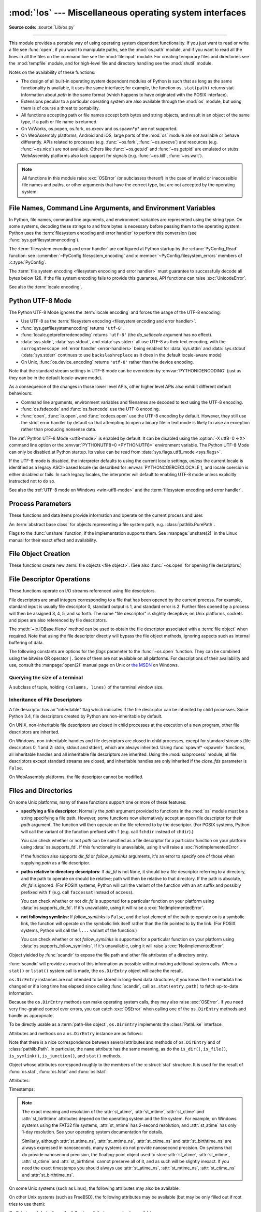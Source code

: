 :mod:`!os` --- Miscellaneous operating system interfaces
========================================================

.. module:: os
   :synopsis: Miscellaneous operating system interfaces.

**Source code:** :source:`Lib/os.py`

--------------

This module provides a portable way of using operating system dependent
functionality.  If you just want to read or write a file see :func:`open`, if
you want to manipulate paths, see the :mod:`os.path` module, and if you want to
read all the lines in all the files on the command line see the :mod:`fileinput`
module.  For creating temporary files and directories see the :mod:`tempfile`
module, and for high-level file and directory handling see the :mod:`shutil`
module.

Notes on the availability of these functions:

* The design of all built-in operating system dependent modules of Python is
  such that as long as the same functionality is available, it uses the same
  interface; for example, the function ``os.stat(path)`` returns stat
  information about *path* in the same format (which happens to have originated
  with the POSIX interface).

* Extensions peculiar to a particular operating system are also available
  through the :mod:`os` module, but using them is of course a threat to
  portability.

* All functions accepting path or file names accept both bytes and string
  objects, and result in an object of the same type, if a path or file name is
  returned.

* On VxWorks, os.popen, os.fork, os.execv and os.spawn*p* are not supported.

* On WebAssembly platforms, Android and iOS, large parts of the :mod:`os` module are
  not available or behave differently. APIs related to processes (e.g.
  :func:`~os.fork`, :func:`~os.execve`) and resources (e.g. :func:`~os.nice`)
  are not available. Others like :func:`~os.getuid` and :func:`~os.getpid` are
  emulated or stubs. WebAssembly platforms also lack support for signals (e.g.
  :func:`~os.kill`, :func:`~os.wait`).


.. note::

   All functions in this module raise :exc:`OSError` (or subclasses thereof) in
   the case of invalid or inaccessible file names and paths, or other arguments
   that have the correct type, but are not accepted by the operating system.

.. exception:: error

   An alias for the built-in :exc:`OSError` exception.


.. data:: name

   The name of the operating system dependent module imported.  The following
   names have currently been registered: ``'posix'``, ``'nt'``,
   ``'java'``.

   .. seealso::
      :data:`sys.platform` has a finer granularity.  :func:`os.uname` gives
      system-dependent version information.

      The :mod:`platform` module provides detailed checks for the
      system's identity.


.. _os-filenames:
.. _filesystem-encoding:

File Names, Command Line Arguments, and Environment Variables
-------------------------------------------------------------

In Python, file names, command line arguments, and environment variables are
represented using the string type. On some systems, decoding these strings to
and from bytes is necessary before passing them to the operating system. Python
uses the :term:`filesystem encoding and error handler` to perform this
conversion (see :func:`sys.getfilesystemencoding`).

The :term:`filesystem encoding and error handler` are configured at Python
startup by the :c:func:`PyConfig_Read` function: see
:c:member:`~PyConfig.filesystem_encoding` and
:c:member:`~PyConfig.filesystem_errors` members of :c:type:`PyConfig`.

.. versionchanged:: 3.1
   On some systems, conversion using the file system encoding may fail. In this
   case, Python uses the :ref:`surrogateescape encoding error handler
   <surrogateescape>`, which means that undecodable bytes are replaced by a
   Unicode character U+DC\ *xx* on decoding, and these are again
   translated to the original byte on encoding.


The :term:`file system encoding <filesystem encoding and error handler>` must
guarantee to successfully decode all bytes below 128. If the file system
encoding fails to provide this guarantee, API functions can raise
:exc:`UnicodeError`.

See also the :term:`locale encoding`.


.. _utf8-mode:

Python UTF-8 Mode
-----------------

.. versionadded:: 3.7
   See :pep:`540` for more details.

.. versionchanged:: next

   Python UTF-8 mode is now enabled by default (:pep:`686`).
   It may be disabled with by setting :envvar:`PYTHONUTF8=0 <PYTHONUTF8>` as
   an environment variable or by using the :option:`-X utf8=0 <-X>` command line option.

The Python UTF-8 Mode ignores the :term:`locale encoding` and forces the usage
of the UTF-8 encoding:

* Use UTF-8 as the :term:`filesystem encoding <filesystem encoding and error
  handler>`.
* :func:`sys.getfilesystemencoding` returns ``'utf-8'``.
* :func:`locale.getpreferredencoding` returns ``'utf-8'`` (the *do_setlocale*
  argument has no effect).
* :data:`sys.stdin`, :data:`sys.stdout`, and :data:`sys.stderr` all use
  UTF-8 as their text encoding, with the ``surrogateescape``
  :ref:`error handler <error-handlers>` being enabled for :data:`sys.stdin`
  and :data:`sys.stdout` (:data:`sys.stderr` continues to use
  ``backslashreplace`` as it does in the default locale-aware mode)
* On Unix, :func:`os.device_encoding` returns ``'utf-8'`` rather than the
  device encoding.

Note that the standard stream settings in UTF-8 mode can be overridden by
:envvar:`PYTHONIOENCODING` (just as they can be in the default locale-aware
mode).

As a consequence of the changes in those lower level APIs, other higher
level APIs also exhibit different default behaviours:

* Command line arguments, environment variables and filenames are decoded
  to text using the UTF-8 encoding.
* :func:`os.fsdecode` and :func:`os.fsencode` use the UTF-8 encoding.
* :func:`open`, :func:`io.open`, and :func:`codecs.open` use the UTF-8
  encoding by default. However, they still use the strict error handler by
  default so that attempting to open a binary file in text mode is likely
  to raise an exception rather than producing nonsense data.

The :ref:`Python UTF-8 Mode <utf8-mode>` is enabled by default.
It can be disabled using the :option:`-X utf8=0 <-X>` command line
option or the :envvar:`PYTHONUTF8=0 <PYTHONUTF8>` environment variable.
The Python UTF-8 Mode can only be disabled at Python startup. Its value
can be read from :data:`sys.flags.utf8_mode <sys.flags>`.

If the UTF-8 mode is disabled, the interpreter defaults to using
the current locale settings, *unless* the current locale is identified
as a legacy ASCII-based locale (as described for :envvar:`PYTHONCOERCECLOCALE`),
and locale coercion is either disabled or fails.
In such legacy locales, the interpreter will default to enabling UTF-8 mode
unless explicitly instructed not to do so.

See also the :ref:`UTF-8 mode on Windows <win-utf8-mode>`
and the :term:`filesystem encoding and error handler`.


.. _os-procinfo:

Process Parameters
------------------

These functions and data items provide information and operate on the current
process and user.


.. function:: ctermid()

   Return the filename corresponding to the controlling terminal of the process.

   .. availability:: Unix, not WASI.


.. data:: environ

   A :term:`mapping` object where keys and values are strings that represent
   the process environment.  For example, ``environ['HOME']`` is the pathname
   of your home directory (on some platforms), and is equivalent to
   ``getenv("HOME")`` in C.

   This mapping is captured the first time the :mod:`os` module is imported,
   typically during Python startup as part of processing :file:`site.py`.  Changes
   to the environment made after this time are not reflected in :data:`os.environ`,
   except for changes made by modifying :data:`os.environ` directly.

   This mapping may be used to modify the environment as well as query the
   environment.  :func:`putenv` will be called automatically when the mapping
   is modified.

   On Unix, keys and values use :func:`sys.getfilesystemencoding` and
   ``'surrogateescape'`` error handler. Use :data:`environb` if you would like
   to use a different encoding.

   On Windows, the keys are converted to uppercase. This also applies when
   getting, setting, or deleting an item. For example,
   ``environ['monty'] = 'python'`` maps the key ``'MONTY'`` to the value
   ``'python'``.

   .. note::

      Calling :func:`putenv` directly does not change :data:`os.environ`, so it's better
      to modify :data:`os.environ`.

   .. note::

      On some platforms, including FreeBSD and macOS, setting ``environ`` may
      cause memory leaks.  Refer to the system documentation for
      :c:func:`!putenv`.

   You can delete items in this mapping to unset environment variables.
   :func:`unsetenv` will be called automatically when an item is deleted from
   :data:`os.environ`, and when one of the :meth:`pop` or :meth:`clear` methods is
   called.

   .. seealso::

      The :func:`os.reload_environ` function.

   .. versionchanged:: 3.9
      Updated to support :pep:`584`'s merge (``|``) and update (``|=``) operators.


.. data:: environb

   Bytes version of :data:`environ`: a :term:`mapping` object where both keys
   and values are :class:`bytes` objects representing the process environment.
   :data:`environ` and :data:`environb` are synchronized (modifying
   :data:`environb` updates :data:`environ`, and vice versa).

   :data:`environb` is only available if :const:`supports_bytes_environ` is
   ``True``.

   .. versionadded:: 3.2

   .. versionchanged:: 3.9
      Updated to support :pep:`584`'s merge (``|``) and update (``|=``) operators.


.. function:: reload_environ()

   The :data:`os.environ` and :data:`os.environb` mappings are a cache of
   environment variables at the time that Python started.
   As such, changes to the current process environment are not reflected
   if made outside Python, or by :func:`os.putenv` or :func:`os.unsetenv`.
   Use :func:`!os.reload_environ` to update :data:`os.environ` and :data:`os.environb`
   with any such changes to the current process environment.

   .. warning::
      This function is not thread-safe. Calling it while the environment is
      being modified in an other thread is an undefined behavior. Reading from
      :data:`os.environ` or :data:`os.environb`, or calling :func:`os.getenv`
      while reloading, may return an empty result.

   .. versionadded:: 3.14


.. function:: chdir(path)
              fchdir(fd)
              getcwd()
   :noindex:

   These functions are described in :ref:`os-file-dir`.


.. function:: fsencode(filename)

   Encode :term:`path-like <path-like object>` *filename* to the
   :term:`filesystem encoding and error handler`; return :class:`bytes`
   unchanged.

   :func:`fsdecode` is the reverse function.

   .. versionadded:: 3.2

   .. versionchanged:: 3.6
      Support added to accept objects implementing the :class:`os.PathLike`
      interface.


.. function:: fsdecode(filename)

   Decode the :term:`path-like <path-like object>` *filename* from the
   :term:`filesystem encoding and error handler`; return :class:`str`
   unchanged.

   :func:`fsencode` is the reverse function.

   .. versionadded:: 3.2

   .. versionchanged:: 3.6
      Support added to accept objects implementing the :class:`os.PathLike`
      interface.


.. function:: fspath(path)

   Return the file system representation of the path.

   If :class:`str` or :class:`bytes` is passed in, it is returned unchanged.
   Otherwise :meth:`~os.PathLike.__fspath__` is called and its value is
   returned as long as it is a :class:`str` or :class:`bytes` object.
   In all other cases, :exc:`TypeError` is raised.

   .. versionadded:: 3.6


.. class:: PathLike

   An :term:`abstract base class` for objects representing a file system path,
   e.g. :class:`pathlib.PurePath`.

   .. versionadded:: 3.6

   .. method:: __fspath__()
      :abstractmethod:

      Return the file system path representation of the object.

      The method should only return a :class:`str` or :class:`bytes` object,
      with the preference being for :class:`str`.


.. function:: getenv(key, default=None)

   Return the value of the environment variable *key* as a string if it exists, or
   *default* if it doesn't. *key* is a string. Note that
   since :func:`getenv` uses :data:`os.environ`, the mapping of :func:`getenv` is
   similarly also captured on import, and the function may not reflect
   future environment changes.

   On Unix, keys and values are decoded with :func:`sys.getfilesystemencoding`
   and ``'surrogateescape'`` error handler. Use :func:`os.getenvb` if you
   would like to use a different encoding.

   .. availability:: Unix, Windows.


.. function:: getenvb(key, default=None)

   Return the value of the environment variable *key* as bytes if it exists, or
   *default* if it doesn't. *key* must be bytes. Note that
   since :func:`getenvb` uses :data:`os.environb`, the mapping of :func:`getenvb` is
   similarly also captured on import, and the function may not reflect
   future environment changes.


   :func:`getenvb` is only available if :const:`supports_bytes_environ`
   is ``True``.

   .. availability:: Unix.

   .. versionadded:: 3.2


.. function:: get_exec_path(env=None)

   Returns the list of directories that will be searched for a named
   executable, similar to a shell, when launching a process.
   *env*, when specified, should be an environment variable dictionary
   to lookup the PATH in.
   By default, when *env* is ``None``, :data:`environ` is used.

   .. versionadded:: 3.2


.. function:: getegid()

   Return the effective group id of the current process.  This corresponds to the
   "set id" bit on the file being executed in the current process.

   .. availability:: Unix, not WASI.


.. function:: geteuid()

   .. index:: single: user; effective id

   Return the current process's effective user id.

   .. availability:: Unix, not WASI.


.. function:: getgid()

   .. index:: single: process; group

   Return the real group id of the current process.

   .. availability:: Unix.

      The function is a stub on WASI, see :ref:`wasm-availability` for more
      information.


.. function:: getgrouplist(user, group, /)

   Return list of group ids that *user* belongs to. If *group* is not in the
   list, it is included; typically, *group* is specified as the group ID
   field from the password record for *user*, because that group ID will
   otherwise be potentially omitted.

   .. availability:: Unix, not WASI.

   .. versionadded:: 3.3


.. function:: getgroups()

   Return list of supplemental group ids associated with the current process.

   .. availability:: Unix, not WASI.

   .. note::

      On macOS, :func:`getgroups` behavior differs somewhat from
      other Unix platforms. If the Python interpreter was built with a
      deployment target of ``10.5`` or earlier, :func:`getgroups` returns
      the list of effective group ids associated with the current user process;
      this list is limited to a system-defined number of entries, typically 16,
      and may be modified by calls to :func:`setgroups` if suitably privileged.
      If built with a deployment target greater than ``10.5``,
      :func:`getgroups` returns the current group access list for the user
      associated with the effective user id of the process; the group access
      list may change over the lifetime of the process, it is not affected by
      calls to :func:`setgroups`, and its length is not limited to 16.  The
      deployment target value, :const:`MACOSX_DEPLOYMENT_TARGET`, can be
      obtained with :func:`sysconfig.get_config_var`.


.. function:: getlogin()

   Return the name of the user logged in on the controlling terminal of the
   process.  For most purposes, it is more useful to use
   :func:`getpass.getuser` since the latter checks the environment variables
   :envvar:`LOGNAME` or :envvar:`USERNAME` to find out who the user is, and
   falls back to ``pwd.getpwuid(os.getuid())[0]`` to get the login name of the
   current real user id.

   .. availability:: Unix, Windows, not WASI.


.. function:: getpgid(pid)

   Return the process group id of the process with process id *pid*. If *pid* is 0,
   the process group id of the current process is returned.

   .. availability:: Unix, not WASI.

.. function:: getpgrp()

   .. index:: single: process; group

   Return the id of the current process group.

   .. availability:: Unix, not WASI.


.. function:: getpid()

   .. index:: single: process; id

   Return the current process id.

   The function is a stub on WASI, see :ref:`wasm-availability` for more
   information.

.. function:: getppid()

   .. index:: single: process; id of parent

   Return the parent's process id.  When the parent process has exited, on Unix
   the id returned is the one of the init process (1), on Windows it is still
   the same id, which may be already reused by another process.

   .. availability:: Unix, Windows, not WASI.

   .. versionchanged:: 3.2
      Added support for Windows.


.. function:: getpriority(which, who)

   .. index:: single: process; scheduling priority

   Get program scheduling priority.  The value *which* is one of
   :const:`PRIO_PROCESS`, :const:`PRIO_PGRP`, or :const:`PRIO_USER`, and *who*
   is interpreted relative to *which* (a process identifier for
   :const:`PRIO_PROCESS`, process group identifier for :const:`PRIO_PGRP`, and a
   user ID for :const:`PRIO_USER`).  A zero value for *who* denotes
   (respectively) the calling process, the process group of the calling process,
   or the real user ID of the calling process.

   .. availability:: Unix, not WASI.

   .. versionadded:: 3.3


.. data:: PRIO_PROCESS
          PRIO_PGRP
          PRIO_USER

   Parameters for the :func:`getpriority` and :func:`setpriority` functions.

   .. availability:: Unix, not WASI.

   .. versionadded:: 3.3


.. data:: PRIO_DARWIN_THREAD
          PRIO_DARWIN_PROCESS
          PRIO_DARWIN_BG
          PRIO_DARWIN_NONUI

   Parameters for the :func:`getpriority` and :func:`setpriority` functions.

   .. availability:: macOS

   .. versionadded:: 3.12

.. function:: getresuid()

   Return a tuple (ruid, euid, suid) denoting the current process's
   real, effective, and saved user ids.

   .. availability:: Unix, not WASI.

   .. versionadded:: 3.2


.. function:: getresgid()

   Return a tuple (rgid, egid, sgid) denoting the current process's
   real, effective, and saved group ids.

   .. availability:: Unix, not WASI.

   .. versionadded:: 3.2


.. function:: getuid()

   .. index:: single: user; id

   Return the current process's real user id.

   .. availability:: Unix.

      The function is a stub on WASI, see :ref:`wasm-availability` for more
      information.


.. function:: initgroups(username, gid, /)

   Call the system initgroups() to initialize the group access list with all of
   the groups of which the specified username is a member, plus the specified
   group id.

   .. availability:: Unix, not WASI, not Android.

   .. versionadded:: 3.2


.. function:: putenv(key, value, /)

   .. index:: single: environment variables; setting

   Set the environment variable named *key* to the string *value*.  Such
   changes to the environment affect subprocesses started with :func:`os.system`,
   :func:`popen` or :func:`fork` and :func:`execv`.

   Assignments to items in :data:`os.environ` are automatically translated into
   corresponding calls to :func:`putenv`; however, calls to :func:`putenv`
   don't update :data:`os.environ`, so it is actually preferable to assign to items
   of :data:`os.environ`. This also applies to :func:`getenv` and :func:`getenvb`, which
   respectively use :data:`os.environ` and :data:`os.environb` in their implementations.

   See also the :func:`os.reload_environ` function.

   .. note::

      On some platforms, including FreeBSD and macOS, setting ``environ`` may
      cause memory leaks. Refer to the system documentation for :c:func:`!putenv`.

   .. audit-event:: os.putenv key,value os.putenv

   .. versionchanged:: 3.9
      The function is now always available.


.. function:: setegid(egid, /)

   Set the current process's effective group id.

   .. availability:: Unix, not WASI, not Android.


.. function:: seteuid(euid, /)

   Set the current process's effective user id.

   .. availability:: Unix, not WASI, not Android.


.. function:: setgid(gid, /)

   Set the current process' group id.

   .. availability:: Unix, not WASI, not Android.


.. function:: setgroups(groups, /)

   Set the list of supplemental group ids associated with the current process to
   *groups*. *groups* must be a sequence, and each element must be an integer
   identifying a group. This operation is typically available only to the superuser.

   .. availability:: Unix, not WASI.

   .. note:: On macOS, the length of *groups* may not exceed the
      system-defined maximum number of effective group ids, typically 16.
      See the documentation for :func:`getgroups` for cases where it may not
      return the same group list set by calling setgroups().

.. function:: setns(fd, nstype=0)

   Reassociate the current thread with a Linux namespace.
   See the :manpage:`setns(2)` and :manpage:`namespaces(7)` man pages for more
   details.

   If *fd* refers to a :file:`/proc/{pid}/ns/` link, ``setns()`` reassociates the
   calling thread with the namespace associated with that link,
   and *nstype* may be set to one of the
   :ref:`CLONE_NEW* constants <os-unshare-clone-flags>`
   to impose constraints on the operation
   (``0`` means no constraints).

   Since Linux 5.8, *fd* may refer to a PID file descriptor obtained from
   :func:`~os.pidfd_open`. In this case, ``setns()`` reassociates the calling thread
   into one or more of the same namespaces as the thread referred to by *fd*.
   This is subject to any constraints imposed by *nstype*,
   which is a bit mask combining one or more of the
   :ref:`CLONE_NEW* constants <os-unshare-clone-flags>`,
   e.g. ``setns(fd, os.CLONE_NEWUTS | os.CLONE_NEWPID)``.
   The caller's memberships in unspecified namespaces are left unchanged.

   *fd* can be any object with a :meth:`~io.IOBase.fileno` method, or a raw file descriptor.

   This example reassociates the thread with the ``init`` process's network namespace::

      fd = os.open("/proc/1/ns/net", os.O_RDONLY)
      os.setns(fd, os.CLONE_NEWNET)
      os.close(fd)

   .. availability:: Linux >= 3.0 with glibc >= 2.14.

   .. versionadded:: 3.12

   .. seealso::

      The :func:`~os.unshare` function.

.. function:: setpgrp()

   Call the system call :c:func:`!setpgrp` or ``setpgrp(0, 0)`` depending on
   which version is implemented (if any).  See the Unix manual for the semantics.

   .. availability:: Unix, not WASI.


.. function:: setpgid(pid, pgrp, /)

   Call the system call :c:func:`!setpgid` to set the process group id of the
   process with id *pid* to the process group with id *pgrp*.  See the Unix manual
   for the semantics.

   .. availability:: Unix, not WASI.


.. function:: setpriority(which, who, priority)

   .. index:: single: process; scheduling priority

   Set program scheduling priority. The value *which* is one of
   :const:`PRIO_PROCESS`, :const:`PRIO_PGRP`, or :const:`PRIO_USER`, and *who*
   is interpreted relative to *which* (a process identifier for
   :const:`PRIO_PROCESS`, process group identifier for :const:`PRIO_PGRP`, and a
   user ID for :const:`PRIO_USER`). A zero value for *who* denotes
   (respectively) the calling process, the process group of the calling process,
   or the real user ID of the calling process.
   *priority* is a value in the range -20 to 19. The default priority is 0;
   lower priorities cause more favorable scheduling.

   .. availability:: Unix, not WASI.

   .. versionadded:: 3.3


.. function:: setregid(rgid, egid, /)

   Set the current process's real and effective group ids.

   .. availability:: Unix, not WASI, not Android.


.. function:: setresgid(rgid, egid, sgid, /)

   Set the current process's real, effective, and saved group ids.

   .. availability:: Unix, not WASI, not Android.

   .. versionadded:: 3.2


.. function:: setresuid(ruid, euid, suid, /)

   Set the current process's real, effective, and saved user ids.

   .. availability:: Unix, not WASI, not Android.

   .. versionadded:: 3.2


.. function:: setreuid(ruid, euid, /)

   Set the current process's real and effective user ids.

   .. availability:: Unix, not WASI, not Android.


.. function:: getsid(pid, /)

   Call the system call :c:func:`!getsid`.  See the Unix manual for the semantics.

   .. availability:: Unix, not WASI.


.. function:: setsid()

   Call the system call :c:func:`!setsid`.  See the Unix manual for the semantics.

   .. availability:: Unix, not WASI.


.. function:: setuid(uid, /)

   .. index:: single: user; id, setting

   Set the current process's user id.

   .. availability:: Unix, not WASI, not Android.


.. placed in this section since it relates to errno.... a little weak
.. function:: strerror(code, /)

   Return the error message corresponding to the error code in *code*.
   On platforms where :c:func:`!strerror` returns ``NULL`` when given an unknown
   error number, :exc:`ValueError` is raised.


.. data:: supports_bytes_environ

   ``True`` if the native OS type of the environment is bytes (eg. ``False`` on
   Windows).

   .. versionadded:: 3.2


.. function:: umask(mask, /)

   Set the current numeric umask and return the previous umask.

   The function is a stub on WASI, see :ref:`wasm-availability` for more
   information.


.. function:: uname()

   .. index::
      single: gethostname() (in module socket)
      single: gethostbyaddr() (in module socket)

   Returns information identifying the current operating system.
   The return value is an object with five attributes:

   * :attr:`sysname` - operating system name
   * :attr:`nodename` - name of machine on network (implementation-defined)
   * :attr:`release` - operating system release
   * :attr:`version` - operating system version
   * :attr:`machine` - hardware identifier

   For backwards compatibility, this object is also iterable, behaving
   like a five-tuple containing :attr:`sysname`, :attr:`nodename`,
   :attr:`release`, :attr:`version`, and :attr:`machine`
   in that order.

   Some systems truncate :attr:`nodename` to 8 characters or to the
   leading component; a better way to get the hostname is
   :func:`socket.gethostname`  or even
   ``socket.gethostbyaddr(socket.gethostname())``.

   On macOS, iOS and Android, this returns the *kernel* name and version (i.e.,
   ``'Darwin'`` on macOS and iOS; ``'Linux'`` on Android). :func:`platform.uname`
   can be used to get the user-facing operating system name and version on iOS and
   Android.

   .. availability:: Unix.

   .. versionchanged:: 3.3
      Return type changed from a tuple to a tuple-like object
      with named attributes.


.. function:: unsetenv(key, /)

   .. index:: single: environment variables; deleting

   Unset (delete) the environment variable named *key*. Such changes to the
   environment affect subprocesses started with :func:`os.system`, :func:`popen` or
   :func:`fork` and :func:`execv`.

   Deletion of items in :data:`os.environ` is automatically translated into a
   corresponding call to :func:`unsetenv`; however, calls to :func:`unsetenv`
   don't update :data:`os.environ`, so it is actually preferable to delete items of
   :data:`os.environ`.

   See also the :func:`os.reload_environ` function.

   .. audit-event:: os.unsetenv key os.unsetenv

   .. versionchanged:: 3.9
      The function is now always available and is also available on Windows.


.. function:: unshare(flags)

   Disassociate parts of the process execution context, and move them into a
   newly created namespace.
   See the :manpage:`unshare(2)`
   man page for more details.
   The *flags* argument is a bit mask, combining zero or more of the
   :ref:`CLONE_* constants <os-unshare-clone-flags>`,
   that specifies which parts of the execution context should be
   unshared from their existing associations and moved to a new namespace.
   If the *flags* argument is ``0``, no changes are made to the calling process's
   execution context.

   .. availability:: Linux >= 2.6.16.

   .. versionadded:: 3.12

   .. seealso::

      The :func:`~os.setns` function.

.. _os-unshare-clone-flags:

Flags to the :func:`unshare` function, if the implementation supports them.
See :manpage:`unshare(2)` in the Linux manual
for their exact effect and availability.

.. data:: CLONE_FILES
          CLONE_FS
          CLONE_NEWCGROUP
          CLONE_NEWIPC
          CLONE_NEWNET
          CLONE_NEWNS
          CLONE_NEWPID
          CLONE_NEWTIME
          CLONE_NEWUSER
          CLONE_NEWUTS
          CLONE_SIGHAND
          CLONE_SYSVSEM
          CLONE_THREAD
          CLONE_VM


.. _os-newstreams:

File Object Creation
--------------------

These functions create new :term:`file objects <file object>`.  (See also
:func:`~os.open` for opening file descriptors.)


.. function:: fdopen(fd, *args, **kwargs)

   Return an open file object connected to the file descriptor *fd*.  This is an
   alias of the :func:`open` built-in function and accepts the same arguments.
   The only difference is that the first argument of :func:`fdopen` must always
   be an integer.


.. _os-fd-ops:

File Descriptor Operations
--------------------------

These functions operate on I/O streams referenced using file descriptors.

File descriptors are small integers corresponding to a file that has been opened
by the current process.  For example, standard input is usually file descriptor
0, standard output is 1, and standard error is 2.  Further files opened by a
process will then be assigned 3, 4, 5, and so forth.  The name "file descriptor"
is slightly deceptive; on Unix platforms, sockets and pipes are also referenced
by file descriptors.

The :meth:`~io.IOBase.fileno` method can be used to obtain the file descriptor
associated with a :term:`file object` when required.  Note that using the file
descriptor directly will bypass the file object methods, ignoring aspects such
as internal buffering of data.


.. function:: close(fd)

   Close file descriptor *fd*.

   .. note::

      This function is intended for low-level I/O and must be applied to a file
      descriptor as returned by :func:`os.open` or :func:`pipe`.  To close a "file
      object" returned by the built-in function :func:`open` or by :func:`popen` or
      :func:`fdopen`, use its :meth:`~io.IOBase.close` method.


.. function:: closerange(fd_low, fd_high, /)

   Close all file descriptors from *fd_low* (inclusive) to *fd_high* (exclusive),
   ignoring errors. Equivalent to (but much faster than)::

      for fd in range(fd_low, fd_high):
          try:
              os.close(fd)
          except OSError:
              pass


.. function:: copy_file_range(src, dst, count, offset_src=None, offset_dst=None)

   Copy *count* bytes from file descriptor *src*, starting from offset
   *offset_src*, to file descriptor *dst*, starting from offset *offset_dst*.
   If *offset_src* is ``None``, then *src* is read from the current position;
   respectively for *offset_dst*.

   In Linux kernel older than 5.3, the files pointed to by *src* and *dst*
   must reside in the same filesystem, otherwise an :exc:`OSError` is
   raised with :attr:`~OSError.errno` set to :const:`errno.EXDEV`.

   This copy is done without the additional cost of transferring data
   from the kernel to user space and then back into the kernel. Additionally,
   some filesystems could implement extra optimizations, such as the use of
   reflinks (i.e., two or more inodes that share pointers to the same
   copy-on-write disk blocks; supported file systems include btrfs and XFS)
   and server-side copy (in the case of NFS).

   The function copies bytes between two file descriptors. Text options, like
   the encoding and the line ending, are ignored.

   The return value is the amount of bytes copied. This could be less than the
   amount requested.

   .. note::

      On Linux, :func:`os.copy_file_range` should not be used for copying a
      range of a pseudo file from a special filesystem like procfs and sysfs.
      It will always copy no bytes and return 0 as if the file was empty
      because of a known Linux kernel issue.

   .. availability:: Linux >= 4.5 with glibc >= 2.27.

   .. versionadded:: 3.8


.. function:: device_encoding(fd)

   Return a string describing the encoding of the device associated with *fd*
   if it is connected to a terminal; else return :const:`None`.

   On Unix, if the :ref:`Python UTF-8 Mode <utf8-mode>` is enabled, return
   ``'UTF-8'`` rather than the device encoding.

   .. versionchanged:: 3.10
      On Unix, the function now implements the Python UTF-8 Mode.


.. function:: dup(fd, /)

   Return a duplicate of file descriptor *fd*. The new file descriptor is
   :ref:`non-inheritable <fd_inheritance>`.

   On Windows, when duplicating a standard stream (0: stdin, 1: stdout,
   2: stderr), the new file descriptor is :ref:`inheritable
   <fd_inheritance>`.

   .. availability:: not WASI.

   .. versionchanged:: 3.4
      The new file descriptor is now non-inheritable.


.. function:: dup2(fd, fd2, inheritable=True)

   Duplicate file descriptor *fd* to *fd2*, closing the latter first if
   necessary. Return *fd2*. The new file descriptor is :ref:`inheritable
   <fd_inheritance>` by default or non-inheritable if *inheritable*
   is ``False``.

   .. availability:: not WASI.

   .. versionchanged:: 3.4
      Add the optional *inheritable* parameter.

   .. versionchanged:: 3.7
      Return *fd2* on success. Previously, ``None`` was always returned.


.. function:: fchmod(fd, mode)

   Change the mode of the file given by *fd* to the numeric *mode*.  See the
   docs for :func:`chmod` for possible values of *mode*.  As of Python 3.3, this
   is equivalent to ``os.chmod(fd, mode)``.

   .. audit-event:: os.chmod path,mode,dir_fd os.fchmod

   .. availability:: Unix, Windows.

      The function is limited on WASI, see :ref:`wasm-availability` for more
      information.

   .. versionchanged:: 3.13
      Added support on Windows.


.. function:: fchown(fd, uid, gid)

   Change the owner and group id of the file given by *fd* to the numeric *uid*
   and *gid*.  To leave one of the ids unchanged, set it to -1.  See
   :func:`chown`.  As of Python 3.3, this is equivalent to ``os.chown(fd, uid,
   gid)``.

   .. audit-event:: os.chown path,uid,gid,dir_fd os.fchown

   .. availability:: Unix.

      The function is limited on WASI, see :ref:`wasm-availability` for more
      information.


.. function:: fdatasync(fd)

   Force write of file with filedescriptor *fd* to disk. Does not force update of
   metadata.

   .. availability:: Unix.

   .. note::
      This function is not available on MacOS.


.. function:: fpathconf(fd, name, /)

   Return system configuration information relevant to an open file. *name*
   specifies the configuration value to retrieve; it may be a string which is the
   name of a defined system value; these names are specified in a number of
   standards (POSIX.1, Unix 95, Unix 98, and others).  Some platforms define
   additional names as well.  The names known to the host operating system are
   given in the ``pathconf_names`` dictionary.  For configuration variables not
   included in that mapping, passing an integer for *name* is also accepted.

   If *name* is a string and is not known, :exc:`ValueError` is raised.  If a
   specific value for *name* is not supported by the host system, even if it is
   included in ``pathconf_names``, an :exc:`OSError` is raised with
   :const:`errno.EINVAL` for the error number.

   As of Python 3.3, this is equivalent to ``os.pathconf(fd, name)``.

   .. availability:: Unix.


.. function:: fstat(fd)

   Get the status of the file descriptor *fd*. Return a :class:`stat_result`
   object.

   As of Python 3.3, this is equivalent to ``os.stat(fd)``.

   .. seealso::

      The :func:`.stat` function.


.. function:: fstatvfs(fd, /)

   Return information about the filesystem containing the file associated with
   file descriptor *fd*, like :func:`statvfs`.  As of Python 3.3, this is
   equivalent to ``os.statvfs(fd)``.

   .. availability:: Unix.


.. function:: fsync(fd)

   Force write of file with filedescriptor *fd* to disk.  On Unix, this calls the
   native :c:func:`!fsync` function; on Windows, the MS :c:func:`!_commit` function.

   If you're starting with a buffered Python :term:`file object` *f*, first do
   ``f.flush()``, and then do ``os.fsync(f.fileno())``, to ensure that all internal
   buffers associated with *f* are written to disk.

   .. availability:: Unix, Windows.


.. function:: ftruncate(fd, length, /)

   Truncate the file corresponding to file descriptor *fd*, so that it is at
   most *length* bytes in size.  As of Python 3.3, this is equivalent to
   ``os.truncate(fd, length)``.

   .. audit-event:: os.truncate fd,length os.ftruncate

   .. availability:: Unix, Windows.

   .. versionchanged:: 3.5
      Added support for Windows


.. function:: get_blocking(fd, /)

   Get the blocking mode of the file descriptor: ``False`` if the
   :data:`O_NONBLOCK` flag is set, ``True`` if the flag is cleared.

   See also :func:`set_blocking` and :meth:`socket.socket.setblocking`.

   .. availability:: Unix, Windows.

      The function is limited on WASI, see :ref:`wasm-availability` for more
      information.

      On Windows, this function is limited to pipes.

   .. versionadded:: 3.5

   .. versionchanged:: 3.12
      Added support for pipes on Windows.


.. function:: grantpt(fd, /)

   Grant access to the slave pseudo-terminal device associated with the
   master pseudo-terminal device to which the file descriptor *fd* refers.
   The file descriptor *fd* is not closed upon failure.

   Calls the C standard library function :c:func:`grantpt`.

   .. availability:: Unix, not WASI.

   .. versionadded:: 3.13


.. function:: isatty(fd, /)

   Return ``True`` if the file descriptor *fd* is open and connected to a
   tty(-like) device, else ``False``.


.. function:: lockf(fd, cmd, len, /)

   Apply, test or remove a POSIX lock on an open file descriptor.
   *fd* is an open file descriptor.
   *cmd* specifies the command to use - one of :data:`F_LOCK`, :data:`F_TLOCK`,
   :data:`F_ULOCK` or :data:`F_TEST`.
   *len* specifies the section of the file to lock.

   .. audit-event:: os.lockf fd,cmd,len os.lockf

   .. availability:: Unix.

   .. versionadded:: 3.3


.. data:: F_LOCK
          F_TLOCK
          F_ULOCK
          F_TEST

   Flags that specify what action :func:`lockf` will take.

   .. availability:: Unix.

   .. versionadded:: 3.3


.. function:: login_tty(fd, /)

   Prepare the tty of which fd is a file descriptor for a new login session.
   Make the calling process a session leader; make the tty the controlling tty,
   the stdin, the stdout, and the stderr of the calling process; close fd.

   .. availability:: Unix, not WASI.

   .. versionadded:: 3.11


.. function:: lseek(fd, pos, whence, /)

   Set the current position of file descriptor *fd* to position *pos*, modified
   by *whence*, and return the new position in bytes relative to
   the start of the file.
   Valid values for *whence* are:

   * :const:`SEEK_SET` or ``0`` -- set *pos* relative to the beginning of the file
   * :const:`SEEK_CUR` or ``1`` -- set *pos* relative to the current file position
   * :const:`SEEK_END` or ``2`` -- set *pos* relative to the end of the file
   * :const:`SEEK_HOLE` -- set *pos* to the next data location, relative to *pos*
   * :const:`SEEK_DATA` -- set *pos* to the next data hole, relative to *pos*

   .. versionchanged:: 3.3

      Add support for :const:`!SEEK_HOLE` and :const:`!SEEK_DATA`.


.. data:: SEEK_SET
          SEEK_CUR
          SEEK_END

   Parameters to the :func:`lseek` function and the :meth:`~io.IOBase.seek`
   method on :term:`file-like objects <file object>`,
   for whence to adjust the file position indicator.

   :const:`SEEK_SET`
      Adjust the file position relative to the beginning of the file.
   :const:`SEEK_CUR`
      Adjust the file position relative to the current file position.
   :const:`SEEK_END`
      Adjust the file position relative to the end of the file.

   Their values are 0, 1, and 2, respectively.


.. data:: SEEK_HOLE
          SEEK_DATA

   Parameters to the :func:`lseek` function and the :meth:`~io.IOBase.seek`
   method on :term:`file-like objects <file object>`,
   for seeking file data and holes on sparsely allocated files.

   :data:`!SEEK_DATA`
      Adjust the file offset to the next location containing data,
      relative to the seek position.

   :data:`!SEEK_HOLE`
      Adjust the file offset to the next location containing a hole,
      relative to the seek position.
      A hole is defined as a sequence of zeros.

   .. note::

      These operations only make sense for filesystems that support them.

   .. availability:: Linux >= 3.1, macOS, Unix

   .. versionadded:: 3.3


.. function:: open(path, flags, mode=0o777, *, dir_fd=None)

   Open the file *path* and set various flags according to *flags* and possibly
   its mode according to *mode*.  When computing *mode*, the current umask value
   is first masked out.  Return the file descriptor for the newly opened file.
   The new file descriptor is :ref:`non-inheritable <fd_inheritance>`.

   For a description of the flag and mode values, see the C run-time documentation;
   flag constants (like :const:`O_RDONLY` and :const:`O_WRONLY`) are defined in
   the :mod:`os` module.  In particular, on Windows adding
   :const:`O_BINARY` is needed to open files in binary mode.

   This function can support :ref:`paths relative to directory descriptors
   <dir_fd>` with the *dir_fd* parameter.

   .. audit-event:: open path,mode,flags os.open

   .. versionchanged:: 3.4
      The new file descriptor is now non-inheritable.

   .. note::

      This function is intended for low-level I/O.  For normal usage, use the
      built-in function :func:`open`, which returns a :term:`file object` with
      :meth:`~file.read` and :meth:`~file.write` methods (and many more).  To
      wrap a file descriptor in a file object, use :func:`fdopen`.

   .. versionchanged:: 3.3
      Added the *dir_fd* parameter.

   .. versionchanged:: 3.5
      If the system call is interrupted and the signal handler does not raise an
      exception, the function now retries the system call instead of raising an
      :exc:`InterruptedError` exception (see :pep:`475` for the rationale).

   .. versionchanged:: 3.6
      Accepts a :term:`path-like object`.

The following constants are options for the *flags* parameter to the
:func:`~os.open` function.  They can be combined using the bitwise OR operator
``|``.  Some of them are not available on all platforms.  For descriptions of
their availability and use, consult the :manpage:`open(2)` manual page on Unix
or `the MSDN <https://msdn.microsoft.com/en-us/library/z0kc8e3z.aspx>`_ on Windows.


.. data:: O_RDONLY
          O_WRONLY
          O_RDWR
          O_APPEND
          O_CREAT
          O_EXCL
          O_TRUNC

   The above constants are available on Unix and Windows.


.. data:: O_DSYNC
          O_RSYNC
          O_SYNC
          O_NDELAY
          O_NONBLOCK
          O_NOCTTY
          O_CLOEXEC

   The above constants are only available on Unix.

   .. versionchanged:: 3.3
      Add :data:`O_CLOEXEC` constant.

.. data:: O_BINARY
          O_NOINHERIT
          O_SHORT_LIVED
          O_TEMPORARY
          O_RANDOM
          O_SEQUENTIAL
          O_TEXT

   The above constants are only available on Windows.

.. data:: O_EVTONLY
          O_FSYNC
          O_SYMLINK
          O_NOFOLLOW_ANY

   The above constants are only available on macOS.

   .. versionchanged:: 3.10
      Add :data:`O_EVTONLY`, :data:`O_FSYNC`, :data:`O_SYMLINK`
      and :data:`O_NOFOLLOW_ANY` constants.

.. data:: O_ASYNC
          O_DIRECT
          O_DIRECTORY
          O_NOFOLLOW
          O_NOATIME
          O_PATH
          O_TMPFILE
          O_SHLOCK
          O_EXLOCK

   The above constants are extensions and not present if they are not defined by
   the C library.

   .. versionchanged:: 3.4
      Add :data:`O_PATH` on systems that support it.
      Add :data:`O_TMPFILE`, only available on Linux Kernel 3.11
        or newer.


.. function:: openpty()

   .. index:: pair: module; pty

   Open a new pseudo-terminal pair. Return a pair of file descriptors
   ``(master, slave)`` for the pty and the tty, respectively. The new file
   descriptors are :ref:`non-inheritable <fd_inheritance>`. For a (slightly) more
   portable approach, use the :mod:`pty` module.

   .. availability:: Unix, not WASI.

   .. versionchanged:: 3.4
      The new file descriptors are now non-inheritable.


.. function:: pipe()

   Create a pipe.  Return a pair of file descriptors ``(r, w)`` usable for
   reading and writing, respectively. The new file descriptor is
   :ref:`non-inheritable <fd_inheritance>`.

   .. availability:: Unix, Windows.

   .. versionchanged:: 3.4
      The new file descriptors are now non-inheritable.


.. function:: pipe2(flags, /)

   Create a pipe with *flags* set atomically.
   *flags* can be constructed by ORing together one or more of these values:
   :data:`O_NONBLOCK`, :data:`O_CLOEXEC`.
   Return a pair of file descriptors ``(r, w)`` usable for reading and writing,
   respectively.

   .. availability:: Unix, not WASI.

   .. versionadded:: 3.3


.. function:: posix_fallocate(fd, offset, len, /)

   Ensures that enough disk space is allocated for the file specified by *fd*
   starting from *offset* and continuing for *len* bytes.

   .. availability:: Unix.

   .. versionadded:: 3.3


.. function:: posix_fadvise(fd, offset, len, advice, /)

   Announces an intention to access data in a specific pattern thus allowing
   the kernel to make optimizations.
   The advice applies to the region of the file specified by *fd* starting at
   *offset* and continuing for *len* bytes.
   *advice* is one of :data:`POSIX_FADV_NORMAL`, :data:`POSIX_FADV_SEQUENTIAL`,
   :data:`POSIX_FADV_RANDOM`, :data:`POSIX_FADV_NOREUSE`,
   :data:`POSIX_FADV_WILLNEED` or :data:`POSIX_FADV_DONTNEED`.

   .. availability:: Unix.

   .. versionadded:: 3.3


.. data:: POSIX_FADV_NORMAL
          POSIX_FADV_SEQUENTIAL
          POSIX_FADV_RANDOM
          POSIX_FADV_NOREUSE
          POSIX_FADV_WILLNEED
          POSIX_FADV_DONTNEED

   Flags that can be used in *advice* in :func:`posix_fadvise` that specify
   the access pattern that is likely to be used.

   .. availability:: Unix.

   .. versionadded:: 3.3


.. function:: pread(fd, n, offset, /)

   Read at most *n* bytes from file descriptor *fd* at a position of *offset*,
   leaving the file offset unchanged.

   Return a bytestring containing the bytes read. If the end of the file
   referred to by *fd* has been reached, an empty bytes object is returned.

   .. availability:: Unix.

   .. versionadded:: 3.3


.. function:: posix_openpt(oflag, /)

   Open and return a file descriptor for a master pseudo-terminal device.

   Calls the C standard library function :c:func:`posix_openpt`. The *oflag*
   argument is used to set file status flags and file access modes as
   specified in the manual page of :c:func:`posix_openpt` of your system.

   The returned file descriptor is :ref:`non-inheritable <fd_inheritance>`.
   If the value :data:`O_CLOEXEC` is available on the system, it is added to
   *oflag*.

   .. availability:: Unix, not WASI.

   .. versionadded:: 3.13


.. function:: preadv(fd, buffers, offset, flags=0, /)

   Read from a file descriptor *fd* at a position of *offset* into mutable
   :term:`bytes-like objects <bytes-like object>` *buffers*, leaving the file
   offset unchanged.  Transfer data into each buffer until it is full and then
   move on to the next buffer in the sequence to hold the rest of the data.

   The flags argument contains a bitwise OR of zero or more of the following
   flags:

   - :data:`RWF_HIPRI`
   - :data:`RWF_NOWAIT`

   Return the total number of bytes actually read which can be less than the
   total capacity of all the objects.

   The operating system may set a limit (:func:`sysconf` value
   ``'SC_IOV_MAX'``) on the number of buffers that can be used.

   Combine the functionality of :func:`os.readv` and :func:`os.pread`.

   .. availability:: Linux >= 2.6.30, FreeBSD >= 6.0, OpenBSD >= 2.7, AIX >= 7.1.

      Using flags requires Linux >= 4.6.

   .. versionadded:: 3.7


.. data:: RWF_NOWAIT

   Do not wait for data which is not immediately available. If this flag is
   specified, the system call will return instantly if it would have to read
   data from the backing storage or wait for a lock.

   If some data was successfully read, it will return the number of bytes read.
   If no bytes were read, it will return ``-1`` and set errno to
   :const:`errno.EAGAIN`.

   .. availability:: Linux >= 4.14.

   .. versionadded:: 3.7


.. data:: RWF_HIPRI

   High priority read/write. Allows block-based filesystems to use polling
   of the device, which provides lower latency, but may use additional
   resources.

   Currently, on Linux, this feature is usable only on a file descriptor opened
   using the :data:`O_DIRECT` flag.

   .. availability:: Linux >= 4.6.

   .. versionadded:: 3.7


.. function:: ptsname(fd, /)

   Return the name of the slave pseudo-terminal device associated with the
   master pseudo-terminal device to which the file descriptor *fd* refers.
   The file descriptor *fd* is not closed upon failure.

   Calls the reentrant C standard library function :c:func:`ptsname_r` if
   it is available; otherwise, the C standard library function
   :c:func:`ptsname`, which is not guaranteed to be thread-safe, is called.

   .. availability:: Unix, not WASI.

   .. versionadded:: 3.13


.. function:: pwrite(fd, str, offset, /)

   Write the bytestring in *str* to file descriptor *fd* at position of
   *offset*, leaving the file offset unchanged.

   Return the number of bytes actually written.

   .. availability:: Unix.

   .. versionadded:: 3.3


.. function:: pwritev(fd, buffers, offset, flags=0, /)

   Write the *buffers* contents to file descriptor *fd* at an offset *offset*,
   leaving the file offset unchanged.  *buffers* must be a sequence of
   :term:`bytes-like objects <bytes-like object>`. Buffers are processed in
   array order. Entire contents of the first buffer is written before
   proceeding to the second, and so on.

   The flags argument contains a bitwise OR of zero or more of the following
   flags:

   - :data:`RWF_DSYNC`
   - :data:`RWF_SYNC`
   - :data:`RWF_APPEND`

   Return the total number of bytes actually written.

   The operating system may set a limit (:func:`sysconf` value
   ``'SC_IOV_MAX'``) on the number of buffers that can be used.

   Combine the functionality of :func:`os.writev` and :func:`os.pwrite`.

   .. availability:: Linux >= 2.6.30, FreeBSD >= 6.0, OpenBSD >= 2.7, AIX >= 7.1.

      Using flags requires Linux >= 4.6.

   .. versionadded:: 3.7


.. data:: RWF_DSYNC

   Provide a per-write equivalent of the :data:`O_DSYNC` :func:`os.open` flag.
   This flag effect applies only to the data range written by the system call.

   .. availability:: Linux >= 4.7.

   .. versionadded:: 3.7


.. data:: RWF_SYNC

   Provide a per-write equivalent of the :data:`O_SYNC` :func:`os.open` flag.
   This flag effect applies only to the data range written by the system call.

   .. availability:: Linux >= 4.7.

   .. versionadded:: 3.7


.. data:: RWF_APPEND

   Provide a per-write equivalent of the :data:`O_APPEND` :func:`os.open`
   flag. This flag is meaningful only for :func:`os.pwritev`, and its
   effect applies only to the data range written by the system call. The
   *offset* argument does not affect the write operation; the data is always
   appended to the end of the file. However, if the *offset* argument is
   ``-1``, the current file *offset* is updated.

   .. availability:: Linux >= 4.16.

   .. versionadded:: 3.10


.. function:: read(fd, n, /)

   Read at most *n* bytes from file descriptor *fd*.

   Return a bytestring containing the bytes read. If the end of the file
   referred to by *fd* has been reached, an empty bytes object is returned.

   .. note::

      This function is intended for low-level I/O and must be applied to a file
      descriptor as returned by :func:`os.open` or :func:`pipe`.  To read a
      "file object" returned by the built-in function :func:`open` or by
      :func:`popen` or :func:`fdopen`, or :data:`sys.stdin`, use its
      :meth:`~file.read` or :meth:`~file.readline` methods.

   .. versionchanged:: 3.5
      If the system call is interrupted and the signal handler does not raise an
      exception, the function now retries the system call instead of raising an
      :exc:`InterruptedError` exception (see :pep:`475` for the rationale).


.. function:: readinto(fd, buffer, /)

   Read from a file descriptor *fd* into a mutable
   :ref:`buffer object <bufferobjects>` *buffer*.

   The *buffer* should be mutable and :term:`bytes-like <bytes-like object>`. On
   success, returns the number of bytes read. Less bytes may be read than the
   size of the buffer. The underlying system call will be retried when
   interrupted by a signal, unless the signal handler raises an exception.
   Other errors will not be retried and an error will be raised.

   Returns 0 if *fd* is at end of file or if the provided *buffer* has
   length 0 (which can be used to check for errors without reading data).
   Never returns negative.

   .. note::

      This function is intended for low-level I/O and must be applied to a file
      descriptor as returned by :func:`os.open` or :func:`os.pipe`.  To read a
      "file object" returned by the built-in function :func:`open`, or
      :data:`sys.stdin`, use its member functions, for example
      :meth:`io.BufferedIOBase.readinto`, :meth:`io.BufferedIOBase.read`, or
      :meth:`io.TextIOBase.read`

   .. versionadded:: 3.14


.. function:: sendfile(out_fd, in_fd, offset, count)
              sendfile(out_fd, in_fd, offset, count, headers=(), trailers=(), flags=0)

   Copy *count* bytes from file descriptor *in_fd* to file descriptor *out_fd*
   starting at *offset*.
   Return the number of bytes sent. When EOF is reached return ``0``.

   The first function notation is supported by all platforms that define
   :func:`sendfile`.

   On Linux, if *offset* is given as ``None``, the bytes are read from the
   current position of *in_fd* and the position of *in_fd* is updated.

   The second case may be used on macOS and FreeBSD where *headers* and
   *trailers* are arbitrary sequences of buffers that are written before and
   after the data from *in_fd* is written. It returns the same as the first case.

   On macOS and FreeBSD, a value of ``0`` for *count* specifies to send until
   the end of *in_fd* is reached.

   All platforms support sockets as *out_fd* file descriptor, and some platforms
   allow other types (e.g. regular file, pipe) as well.

   Cross-platform applications should not use *headers*, *trailers* and *flags*
   arguments.

   .. availability:: Unix, not WASI.

   .. note::

      For a higher-level wrapper of :func:`sendfile`, see
      :meth:`socket.socket.sendfile`.

   .. versionadded:: 3.3

   .. versionchanged:: 3.9
      Parameters *out* and *in* was renamed to *out_fd* and *in_fd*.


.. data:: SF_NODISKIO
          SF_MNOWAIT
          SF_SYNC

   Parameters to the :func:`sendfile` function, if the implementation supports
   them.

   .. availability:: Unix, not WASI.

   .. versionadded:: 3.3

.. data:: SF_NOCACHE

   Parameter to the :func:`sendfile` function, if the implementation supports
   it. The data won't be cached in the virtual memory and will be freed afterwards.

   .. availability:: Unix, not WASI.

   .. versionadded:: 3.11


.. function:: set_blocking(fd, blocking, /)

   Set the blocking mode of the specified file descriptor. Set the
   :data:`O_NONBLOCK` flag if blocking is ``False``, clear the flag otherwise.

   See also :func:`get_blocking` and :meth:`socket.socket.setblocking`.

   .. availability:: Unix, Windows.

      The function is limited on WASI, see :ref:`wasm-availability` for more
      information.

      On Windows, this function is limited to pipes.

   .. versionadded:: 3.5

   .. versionchanged:: 3.12
      Added support for pipes on Windows.


.. function:: splice(src, dst, count, offset_src=None, offset_dst=None, flags=0)

   Transfer *count* bytes from file descriptor *src*, starting from offset
   *offset_src*, to file descriptor *dst*, starting from offset *offset_dst*.

   The splicing behaviour can be modified by specifying a *flags* value.
   Any of the following variables may used, combined using bitwise OR
   (the ``|`` operator):

   * If :const:`SPLICE_F_MOVE` is specified,
     the kernel is asked to move pages instead of copying,
     but pages may still be copied if the kernel cannot move the pages from the pipe.

   * If :const:`SPLICE_F_NONBLOCK` is specified,
     the kernel is asked to not block on I/O.
     This makes the splice pipe operations nonblocking,
     but splice may nevertheless block because the spliced file descriptors may block.

   * If :const:`SPLICE_F_MORE` is specified,
     it hints to the kernel that more data will be coming in a subsequent splice.

   At least one of the file descriptors must refer to a pipe. If *offset_src*
   is ``None``, then *src* is read from the current position; respectively for
   *offset_dst*. The offset associated to the file descriptor that refers to a
   pipe must be ``None``. The files pointed to by *src* and *dst* must reside in
   the same filesystem, otherwise an :exc:`OSError` is raised with
   :attr:`~OSError.errno` set to :const:`errno.EXDEV`.

   This copy is done without the additional cost of transferring data
   from the kernel to user space and then back into the kernel. Additionally,
   some filesystems could implement extra optimizations. The copy is done as if
   both files are opened as binary.

   Upon successful completion, returns the number of bytes spliced to or from
   the pipe. A return value of 0 means end of input. If *src* refers to a
   pipe, then this means that there was no data to transfer, and it would not
   make sense to block because there are no writers connected to the write end
   of the pipe.

   .. seealso:: The :manpage:`splice(2)` man page.

   .. availability:: Linux >= 2.6.17 with glibc >= 2.5

   .. versionadded:: 3.10


.. data:: SPLICE_F_MOVE
          SPLICE_F_NONBLOCK
          SPLICE_F_MORE

   .. versionadded:: 3.10

.. function:: readv(fd, buffers, /)

   Read from a file descriptor *fd* into a number of mutable :term:`bytes-like
   objects <bytes-like object>` *buffers*. Transfer data into each buffer until
   it is full and then move on to the next buffer in the sequence to hold the
   rest of the data.

   Return the total number of bytes actually read which can be less than the
   total capacity of all the objects.

   The operating system may set a limit (:func:`sysconf` value
   ``'SC_IOV_MAX'``) on the number of buffers that can be used.

   .. availability:: Unix.

   .. versionadded:: 3.3


.. function:: tcgetpgrp(fd, /)

   Return the process group associated with the terminal given by *fd* (an open
   file descriptor as returned by :func:`os.open`).

   .. availability:: Unix, not WASI.


.. function:: tcsetpgrp(fd, pg, /)

   Set the process group associated with the terminal given by *fd* (an open file
   descriptor as returned by :func:`os.open`) to *pg*.

   .. availability:: Unix, not WASI.


.. function:: ttyname(fd, /)

   Return a string which specifies the terminal device associated with
   file descriptor *fd*.  If *fd* is not associated with a terminal device, an
   exception is raised.

   .. availability:: Unix.


.. function:: unlockpt(fd, /)

   Unlock the slave pseudo-terminal device associated with the master
   pseudo-terminal device to which the file descriptor *fd* refers.
   The file descriptor *fd* is not closed upon failure.

   Calls the C standard library function :c:func:`unlockpt`.

   .. availability:: Unix, not WASI.

   .. versionadded:: 3.13


.. function:: write(fd, str, /)

   Write the bytestring in *str* to file descriptor *fd*.

   Return the number of bytes actually written.

   .. note::

      This function is intended for low-level I/O and must be applied to a file
      descriptor as returned by :func:`os.open` or :func:`pipe`.  To write a "file
      object" returned by the built-in function :func:`open` or by :func:`popen` or
      :func:`fdopen`, or :data:`sys.stdout` or :data:`sys.stderr`, use its
      :meth:`~file.write` method.

   .. versionchanged:: 3.5
      If the system call is interrupted and the signal handler does not raise an
      exception, the function now retries the system call instead of raising an
      :exc:`InterruptedError` exception (see :pep:`475` for the rationale).


.. function:: writev(fd, buffers, /)

   Write the contents of *buffers* to file descriptor *fd*. *buffers* must be
   a sequence of :term:`bytes-like objects <bytes-like object>`. Buffers are
   processed in array order. Entire contents of the first buffer is written
   before proceeding to the second, and so on.

   Returns the total number of bytes actually written.

   The operating system may set a limit (:func:`sysconf` value
   ``'SC_IOV_MAX'``) on the number of buffers that can be used.

   .. availability:: Unix.

   .. versionadded:: 3.3


.. _terminal-size:

Querying the size of a terminal
~~~~~~~~~~~~~~~~~~~~~~~~~~~~~~~

.. versionadded:: 3.3

.. function:: get_terminal_size(fd=STDOUT_FILENO, /)

   Return the size of the terminal window as ``(columns, lines)``,
   tuple of type :class:`terminal_size`.

   The optional argument ``fd`` (default ``STDOUT_FILENO``, or standard
   output) specifies which file descriptor should be queried.

   If the file descriptor is not connected to a terminal, an :exc:`OSError`
   is raised.

   :func:`shutil.get_terminal_size` is the high-level function which
   should normally be used, ``os.get_terminal_size`` is the low-level
   implementation.

   .. availability:: Unix, Windows.

.. class:: terminal_size

   A subclass of tuple, holding ``(columns, lines)`` of the terminal window size.

   .. attribute:: columns

      Width of the terminal window in characters.

   .. attribute:: lines

      Height of the terminal window in characters.


.. _fd_inheritance:

Inheritance of File Descriptors
~~~~~~~~~~~~~~~~~~~~~~~~~~~~~~~

.. versionadded:: 3.4

A file descriptor has an "inheritable" flag which indicates if the file descriptor
can be inherited by child processes.  Since Python 3.4, file descriptors
created by Python are non-inheritable by default.

On UNIX, non-inheritable file descriptors are closed in child processes at the
execution of a new program, other file descriptors are inherited.

On Windows, non-inheritable handles and file descriptors are closed in child
processes, except for standard streams (file descriptors 0, 1 and 2: stdin, stdout
and stderr), which are always inherited.  Using :func:`spawn\* <spawnl>` functions,
all inheritable handles and all inheritable file descriptors are inherited.
Using the :mod:`subprocess` module, all file descriptors except standard
streams are closed, and inheritable handles are only inherited if the
*close_fds* parameter is ``False``.

On WebAssembly platforms, the file descriptor cannot be modified.

.. function:: get_inheritable(fd, /)

   Get the "inheritable" flag of the specified file descriptor (a boolean).

.. function:: set_inheritable(fd, inheritable, /)

   Set the "inheritable" flag of the specified file descriptor.

.. function:: get_handle_inheritable(handle, /)

   Get the "inheritable" flag of the specified handle (a boolean).

   .. availability:: Windows.

.. function:: set_handle_inheritable(handle, inheritable, /)

   Set the "inheritable" flag of the specified handle.

   .. availability:: Windows.


.. _os-file-dir:

Files and Directories
---------------------

On some Unix platforms, many of these functions support one or more of these
features:

.. _path_fd:

* **specifying a file descriptor:**
  Normally the *path* argument provided to functions in the :mod:`os` module
  must be a string specifying a file path.  However, some functions now
  alternatively accept an open file descriptor for their *path* argument.
  The function will then operate on the file referred to by the descriptor.
  (For POSIX systems, Python will call the variant of the function prefixed
  with ``f`` (e.g. call ``fchdir`` instead of ``chdir``).)

  You can check whether or not *path* can be specified as a file descriptor
  for a particular function on your platform using :data:`os.supports_fd`.
  If this functionality is unavailable, using it will raise a
  :exc:`NotImplementedError`.

  If the function also supports *dir_fd* or *follow_symlinks* arguments, it's
  an error to specify one of those when supplying *path* as a file descriptor.

.. _dir_fd:

* **paths relative to directory descriptors:** If *dir_fd* is not ``None``, it
  should be a file descriptor referring to a directory, and the path to operate
  on should be relative; path will then be relative to that directory.  If the
  path is absolute, *dir_fd* is ignored.  (For POSIX systems, Python will call
  the variant of the function with an ``at`` suffix and possibly prefixed with
  ``f`` (e.g. call ``faccessat`` instead of ``access``).

  You can check whether or not *dir_fd* is supported for a particular function
  on your platform using :data:`os.supports_dir_fd`.  If it's unavailable,
  using it will raise a :exc:`NotImplementedError`.

.. _follow_symlinks:

* **not following symlinks:** If *follow_symlinks* is
  ``False``, and the last element of the path to operate on is a symbolic link,
  the function will operate on the symbolic link itself rather than the file
  pointed to by the link.  (For POSIX systems, Python will call the ``l...``
  variant of the function.)

  You can check whether or not *follow_symlinks* is supported for a particular
  function on your platform using :data:`os.supports_follow_symlinks`.
  If it's unavailable, using it will raise a :exc:`NotImplementedError`.



.. function:: access(path, mode, *, dir_fd=None, effective_ids=False, follow_symlinks=True)

   Use the real uid/gid to test for access to *path*.  Note that most operations
   will use the effective uid/gid, therefore this routine can be used in a
   suid/sgid environment to test if the invoking user has the specified access to
   *path*.  *mode* should be :const:`F_OK` to test the existence of *path*, or it
   can be the inclusive OR of one or more of :const:`R_OK`, :const:`W_OK`, and
   :const:`X_OK` to test permissions.  Return :const:`True` if access is allowed,
   :const:`False` if not. See the Unix man page :manpage:`access(2)` for more
   information.

   This function can support specifying :ref:`paths relative to directory
   descriptors <dir_fd>` and :ref:`not following symlinks <follow_symlinks>`.

   If *effective_ids* is ``True``, :func:`access` will perform its access
   checks using the effective uid/gid instead of the real uid/gid.
   *effective_ids* may not be supported on your platform; you can check whether
   or not it is available using :data:`os.supports_effective_ids`.  If it is
   unavailable, using it will raise a :exc:`NotImplementedError`.

   .. note::

      Using :func:`access` to check if a user is authorized to e.g. open a file
      before actually doing so using :func:`open` creates a security hole,
      because the user might exploit the short time interval between checking
      and opening the file to manipulate it. It's preferable to use :term:`EAFP`
      techniques. For example::

         if os.access("myfile", os.R_OK):
             with open("myfile") as fp:
                 return fp.read()
         return "some default data"

      is better written as::

         try:
             fp = open("myfile")
         except PermissionError:
             return "some default data"
         else:
             with fp:
                 return fp.read()

   .. note::

      I/O operations may fail even when :func:`access` indicates that they would
      succeed, particularly for operations on network filesystems which may have
      permissions semantics beyond the usual POSIX permission-bit model.

   .. versionchanged:: 3.3
      Added the *dir_fd*, *effective_ids*, and *follow_symlinks* parameters.

   .. versionchanged:: 3.6
      Accepts a :term:`path-like object`.


.. data:: F_OK
          R_OK
          W_OK
          X_OK

   Values to pass as the *mode* parameter of :func:`access` to test the
   existence, readability, writability and executability of *path*,
   respectively.


.. function:: chdir(path)

   .. index:: single: directory; changing

   Change the current working directory to *path*.

   This function can support :ref:`specifying a file descriptor <path_fd>`.  The
   descriptor must refer to an opened directory, not an open file.

   This function can raise :exc:`OSError` and subclasses such as
   :exc:`FileNotFoundError`, :exc:`PermissionError`, and :exc:`NotADirectoryError`.

   .. audit-event:: os.chdir path os.chdir

   .. versionchanged:: 3.3
      Added support for specifying *path* as a file descriptor
      on some platforms.

   .. versionchanged:: 3.6
      Accepts a :term:`path-like object`.


.. function:: chflags(path, flags, *, follow_symlinks=True)

   Set the flags of *path* to the numeric *flags*. *flags* may take a combination
   (bitwise OR) of the following values (as defined in the :mod:`stat` module):

   * :const:`stat.UF_NODUMP`
   * :const:`stat.UF_IMMUTABLE`
   * :const:`stat.UF_APPEND`
   * :const:`stat.UF_OPAQUE`
   * :const:`stat.UF_NOUNLINK`
   * :const:`stat.UF_COMPRESSED`
   * :const:`stat.UF_HIDDEN`
   * :const:`stat.SF_ARCHIVED`
   * :const:`stat.SF_IMMUTABLE`
   * :const:`stat.SF_APPEND`
   * :const:`stat.SF_NOUNLINK`
   * :const:`stat.SF_SNAPSHOT`

   This function can support :ref:`not following symlinks <follow_symlinks>`.

   .. audit-event:: os.chflags path,flags os.chflags

   .. availability:: Unix, not WASI.

   .. versionchanged:: 3.3
      Added the *follow_symlinks* parameter.

   .. versionchanged:: 3.6
      Accepts a :term:`path-like object`.


.. function:: chmod(path, mode, *, dir_fd=None, follow_symlinks=True)

   Change the mode of *path* to the numeric *mode*. *mode* may take one of the
   following values (as defined in the :mod:`stat` module) or bitwise ORed
   combinations of them:

   * :const:`stat.S_ISUID`
   * :const:`stat.S_ISGID`
   * :const:`stat.S_ENFMT`
   * :const:`stat.S_ISVTX`
   * :const:`stat.S_IREAD`
   * :const:`stat.S_IWRITE`
   * :const:`stat.S_IEXEC`
   * :const:`stat.S_IRWXU`
   * :const:`stat.S_IRUSR`
   * :const:`stat.S_IWUSR`
   * :const:`stat.S_IXUSR`
   * :const:`stat.S_IRWXG`
   * :const:`stat.S_IRGRP`
   * :const:`stat.S_IWGRP`
   * :const:`stat.S_IXGRP`
   * :const:`stat.S_IRWXO`
   * :const:`stat.S_IROTH`
   * :const:`stat.S_IWOTH`
   * :const:`stat.S_IXOTH`

   This function can support :ref:`specifying a file descriptor <path_fd>`,
   :ref:`paths relative to directory descriptors <dir_fd>` and :ref:`not
   following symlinks <follow_symlinks>`.

   .. note::

      Although Windows supports :func:`chmod`, you can only set the file's
      read-only flag with it (via the ``stat.S_IWRITE`` and ``stat.S_IREAD``
      constants or a corresponding integer value).  All other bits are ignored.
      The default value of *follow_symlinks* is ``False`` on Windows.

      The function is limited on WASI, see :ref:`wasm-availability` for more
      information.

   .. audit-event:: os.chmod path,mode,dir_fd os.chmod

   .. versionchanged:: 3.3
      Added support for specifying *path* as an open file descriptor,
      and the *dir_fd* and *follow_symlinks* arguments.

   .. versionchanged:: 3.6
      Accepts a :term:`path-like object`.

   .. versionchanged:: 3.13
      Added support for a file descriptor and the *follow_symlinks* argument
      on Windows.


.. function:: chown(path, uid, gid, *, dir_fd=None, follow_symlinks=True)

   Change the owner and group id of *path* to the numeric *uid* and *gid*.  To
   leave one of the ids unchanged, set it to -1.

   This function can support :ref:`specifying a file descriptor <path_fd>`,
   :ref:`paths relative to directory descriptors <dir_fd>` and :ref:`not
   following symlinks <follow_symlinks>`.

   See :func:`shutil.chown` for a higher-level function that accepts names in
   addition to numeric ids.

   .. audit-event:: os.chown path,uid,gid,dir_fd os.chown

   .. availability:: Unix.

      The function is limited on WASI, see :ref:`wasm-availability` for more
      information.

   .. versionchanged:: 3.3
      Added support for specifying *path* as an open file descriptor,
      and the *dir_fd* and *follow_symlinks* arguments.

   .. versionchanged:: 3.6
      Supports a :term:`path-like object`.


.. function:: chroot(path)

   Change the root directory of the current process to *path*.

   .. availability:: Unix, not WASI, not Android.

   .. versionchanged:: 3.6
      Accepts a :term:`path-like object`.


.. function:: fchdir(fd)

   Change the current working directory to the directory represented by the file
   descriptor *fd*.  The descriptor must refer to an opened directory, not an
   open file.  As of Python 3.3, this is equivalent to ``os.chdir(fd)``.

   .. audit-event:: os.chdir path os.fchdir

   .. availability:: Unix.


.. function:: getcwd()

   Return a string representing the current working directory.


.. function:: getcwdb()

   Return a bytestring representing the current working directory.

   .. versionchanged:: 3.8
      The function now uses the UTF-8 encoding on Windows, rather than the ANSI
      code page: see :pep:`529` for the rationale. The function is no longer
      deprecated on Windows.


.. function:: lchflags(path, flags)

   Set the flags of *path* to the numeric *flags*, like :func:`chflags`, but do
   not follow symbolic links.  As of Python 3.3, this is equivalent to
   ``os.chflags(path, flags, follow_symlinks=False)``.

   .. audit-event:: os.chflags path,flags os.lchflags

   .. availability:: Unix, not WASI.

   .. versionchanged:: 3.6
      Accepts a :term:`path-like object`.


.. function:: lchmod(path, mode)

   Change the mode of *path* to the numeric *mode*. If path is a symlink, this
   affects the symlink rather than the target.  See the docs for :func:`chmod`
   for possible values of *mode*.  As of Python 3.3, this is equivalent to
   ``os.chmod(path, mode, follow_symlinks=False)``.

   ``lchmod()`` is not part of POSIX, but Unix implementations may have it if
   changing the mode of symbolic links is supported.

   .. audit-event:: os.chmod path,mode,dir_fd os.lchmod

   .. availability:: Unix, Windows, not Linux, FreeBSD >= 1.3, NetBSD >= 1.3, not OpenBSD

   .. versionchanged:: 3.6
      Accepts a :term:`path-like object`.

   .. versionchanged:: 3.13
      Added support on Windows.

.. function:: lchown(path, uid, gid)

   Change the owner and group id of *path* to the numeric *uid* and *gid*.  This
   function will not follow symbolic links.  As of Python 3.3, this is equivalent
   to ``os.chown(path, uid, gid, follow_symlinks=False)``.

   .. audit-event:: os.chown path,uid,gid,dir_fd os.lchown

   .. availability:: Unix.

   .. versionchanged:: 3.6
      Accepts a :term:`path-like object`.


.. function:: link(src, dst, *, src_dir_fd=None, dst_dir_fd=None, follow_symlinks=True)

   Create a hard link pointing to *src* named *dst*.

   This function can support specifying *src_dir_fd* and/or *dst_dir_fd* to
   supply :ref:`paths relative to directory descriptors <dir_fd>`, and :ref:`not
   following symlinks <follow_symlinks>`.
   The default value of *follow_symlinks* is ``False`` on Windows.

   .. audit-event:: os.link src,dst,src_dir_fd,dst_dir_fd os.link

   .. availability:: Unix, Windows.

   .. versionchanged:: 3.2
      Added Windows support.

   .. versionchanged:: 3.3
      Added the *src_dir_fd*, *dst_dir_fd*, and *follow_symlinks* parameters.

   .. versionchanged:: 3.6
      Accepts a :term:`path-like object` for *src* and *dst*.


.. function:: listdir(path='.')

   Return a list containing the names of the entries in the directory given by
   *path*.  The list is in arbitrary order, and does not include the special
   entries ``'.'`` and ``'..'`` even if they are present in the directory.
   If a file is removed from or added to the directory during the call of
   this function, whether a name for that file be included is unspecified.

   *path* may be a :term:`path-like object`.  If *path* is of type ``bytes``
   (directly or indirectly through the :class:`PathLike` interface),
   the filenames returned will also be of type ``bytes``;
   in all other circumstances, they will be of type ``str``.

   This function can also support :ref:`specifying a file descriptor
   <path_fd>`; the file descriptor must refer to a directory.

   .. audit-event:: os.listdir path os.listdir

   .. note::
      To encode ``str`` filenames to ``bytes``, use :func:`~os.fsencode`.

   .. seealso::

      The :func:`scandir` function returns directory entries along with
      file attribute information, giving better performance for many
      common use cases.

   .. versionchanged:: 3.2
      The *path* parameter became optional.

   .. versionchanged:: 3.3
      Added support for specifying *path* as an open file descriptor.

   .. versionchanged:: 3.6
      Accepts a :term:`path-like object`.


.. function:: listdrives()

   Return a list containing the names of drives on a Windows system.

   A drive name typically looks like ``'C:\\'``. Not every drive name
   will be associated with a volume, and some may be inaccessible for
   a variety of reasons, including permissions, network connectivity
   or missing media. This function does not test for access.

   May raise :exc:`OSError` if an error occurs collecting the drive
   names.

   .. audit-event:: os.listdrives "" os.listdrives

   .. availability:: Windows

   .. versionadded:: 3.12


.. function:: listmounts(volume)

   Return a list containing the mount points for a volume on a Windows
   system.

   *volume* must be represented as a GUID path, like those returned by
   :func:`os.listvolumes`. Volumes may be mounted in multiple locations
   or not at all. In the latter case, the list will be empty. Mount
   points that are not associated with a volume will not be returned by
   this function.

   The mount points return by this function will be absolute paths, and
   may be longer than the drive name.

   Raises :exc:`OSError` if the volume is not recognized or if an error
   occurs collecting the paths.

   .. audit-event:: os.listmounts volume os.listmounts

   .. availability:: Windows

   .. versionadded:: 3.12


.. function:: listvolumes()

   Return a list containing the volumes in the system.

   Volumes are typically represented as a GUID path that looks like
   ``\\?\Volume{xxxxxxxx-xxxx-xxxx-xxxx-xxxxxxxxxxxx}\``. Files can
   usually be accessed through a GUID path, permissions allowing.
   However, users are generally not familiar with them, and so the
   recommended use of this function is to retrieve mount points
   using :func:`os.listmounts`.

   May raise :exc:`OSError` if an error occurs collecting the volumes.

   .. audit-event:: os.listvolumes "" os.listvolumes

   .. availability:: Windows

   .. versionadded:: 3.12


.. function:: lstat(path, *, dir_fd=None)

   Perform the equivalent of an :c:func:`!lstat` system call on the given path.
   Similar to :func:`~os.stat`, but does not follow symbolic links. Return a
   :class:`stat_result` object.

   On platforms that do not support symbolic links, this is an alias for
   :func:`~os.stat`.

   As of Python 3.3, this is equivalent to ``os.stat(path, dir_fd=dir_fd,
   follow_symlinks=False)``.

   This function can also support :ref:`paths relative to directory descriptors
   <dir_fd>`.

   .. seealso::

      The :func:`.stat` function.

   .. versionchanged:: 3.2
      Added support for Windows 6.0 (Vista) symbolic links.

   .. versionchanged:: 3.3
      Added the *dir_fd* parameter.

   .. versionchanged:: 3.6
      Accepts a :term:`path-like object`.

   .. versionchanged:: 3.8
      On Windows, now opens reparse points that represent another path
      (name surrogates), including symbolic links and directory junctions.
      Other kinds of reparse points are resolved by the operating system as
      for :func:`~os.stat`.


.. function:: mkdir(path, mode=0o777, *, dir_fd=None)

   Create a directory named *path* with numeric mode *mode*.

   If the directory already exists, :exc:`FileExistsError` is raised. If a parent
   directory in the path does not exist, :exc:`FileNotFoundError` is raised.

   .. _mkdir_modebits:

   On some systems, *mode* is ignored.  Where it is used, the current umask
   value is first masked out.  If bits other than the last 9 (i.e. the last 3
   digits of the octal representation of the *mode*) are set, their meaning is
   platform-dependent.  On some platforms, they are ignored and you should call
   :func:`chmod` explicitly to set them.

   On Windows, a *mode* of ``0o700`` is specifically handled to apply access
   control to the new directory such that only the current user and
   administrators have access. Other values of *mode* are ignored.

   This function can also support :ref:`paths relative to directory descriptors
   <dir_fd>`.

   It is also possible to create temporary directories; see the
   :mod:`tempfile` module's :func:`tempfile.mkdtemp` function.

   .. audit-event:: os.mkdir path,mode,dir_fd os.mkdir

   .. versionchanged:: 3.3
      Added the *dir_fd* parameter.

   .. versionchanged:: 3.6
      Accepts a :term:`path-like object`.

   .. versionchanged:: 3.13
      Windows now handles a *mode* of ``0o700``.


.. function:: makedirs(name, mode=0o777, exist_ok=False)

   .. index::
      single: directory; creating
      single: UNC paths; and os.makedirs()

   Recursive directory creation function.  Like :func:`mkdir`, but makes all
   intermediate-level directories needed to contain the leaf directory.

   The *mode* parameter is passed to :func:`mkdir` for creating the leaf
   directory; see :ref:`the mkdir() description <mkdir_modebits>` for how it
   is interpreted.  To set the file permission bits of any newly created parent
   directories you can set the umask before invoking :func:`makedirs`.  The
   file permission bits of existing parent directories are not changed.

   If *exist_ok* is ``False`` (the default), a :exc:`FileExistsError` is
   raised if the target directory already exists.

   .. note::

      :func:`makedirs` will become confused if the path elements to create
      include :data:`pardir` (eg. ".." on UNIX systems).

   This function handles UNC paths correctly.

   .. audit-event:: os.mkdir path,mode,dir_fd os.makedirs

   .. versionchanged:: 3.2
      Added the *exist_ok* parameter.

   .. versionchanged:: 3.4.1

      Before Python 3.4.1, if *exist_ok* was ``True`` and the directory existed,
      :func:`makedirs` would still raise an error if *mode* did not match the
      mode of the existing directory. Since this behavior was impossible to
      implement safely, it was removed in Python 3.4.1. See :issue:`21082`.

   .. versionchanged:: 3.6
      Accepts a :term:`path-like object`.

   .. versionchanged:: 3.7
      The *mode* argument no longer affects the file permission bits of
      newly created intermediate-level directories.


.. function:: mkfifo(path, mode=0o666, *, dir_fd=None)

   Create a FIFO (a named pipe) named *path* with numeric mode *mode*.
   The current umask value is first masked out from the mode.

   This function can also support :ref:`paths relative to directory descriptors
   <dir_fd>`.

   FIFOs are pipes that can be accessed like regular files.  FIFOs exist until they
   are deleted (for example with :func:`os.unlink`). Generally, FIFOs are used as
   rendezvous between "client" and "server" type processes: the server opens the
   FIFO for reading, and the client opens it for writing.  Note that :func:`mkfifo`
   doesn't open the FIFO --- it just creates the rendezvous point.

   .. availability:: Unix, not WASI.

   .. versionchanged:: 3.3
      Added the *dir_fd* parameter.

   .. versionchanged:: 3.6
      Accepts a :term:`path-like object`.


.. function:: mknod(path, mode=0o600, device=0, *, dir_fd=None)

   Create a filesystem node (file, device special file or named pipe) named
   *path*. *mode* specifies both the permissions to use and the type of node
   to be created, being combined (bitwise OR) with one of ``stat.S_IFREG``,
   ``stat.S_IFCHR``, ``stat.S_IFBLK``, and ``stat.S_IFIFO`` (those constants are
   available in :mod:`stat`).  For ``stat.S_IFCHR`` and ``stat.S_IFBLK``,
   *device* defines the newly created device special file (probably using
   :func:`os.makedev`), otherwise it is ignored.

   This function can also support :ref:`paths relative to directory descriptors
   <dir_fd>`.

   .. availability:: Unix, not WASI.

   .. versionchanged:: 3.3
      Added the *dir_fd* parameter.

   .. versionchanged:: 3.6
      Accepts a :term:`path-like object`.


.. function:: major(device, /)

   Extract the device major number from a raw device number (usually the
   :attr:`st_dev` or :attr:`st_rdev` field from :c:struct:`stat`).


.. function:: minor(device, /)

   Extract the device minor number from a raw device number (usually the
   :attr:`st_dev` or :attr:`st_rdev` field from :c:struct:`stat`).


.. function:: makedev(major, minor, /)

   Compose a raw device number from the major and minor device numbers.


.. function:: pathconf(path, name)

   Return system configuration information relevant to a named file. *name*
   specifies the configuration value to retrieve; it may be a string which is the
   name of a defined system value; these names are specified in a number of
   standards (POSIX.1, Unix 95, Unix 98, and others).  Some platforms define
   additional names as well.  The names known to the host operating system are
   given in the ``pathconf_names`` dictionary.  For configuration variables not
   included in that mapping, passing an integer for *name* is also accepted.

   If *name* is a string and is not known, :exc:`ValueError` is raised.  If a
   specific value for *name* is not supported by the host system, even if it is
   included in ``pathconf_names``, an :exc:`OSError` is raised with
   :const:`errno.EINVAL` for the error number.

   This function can support :ref:`specifying a file descriptor
   <path_fd>`.

   .. availability:: Unix.

   .. versionchanged:: 3.6
      Accepts a :term:`path-like object`.


.. data:: pathconf_names

   Dictionary mapping names accepted by :func:`pathconf` and :func:`fpathconf` to
   the integer values defined for those names by the host operating system.  This
   can be used to determine the set of names known to the system.

   .. availability:: Unix.


.. function:: readlink(path, *, dir_fd=None)

   Return a string representing the path to which the symbolic link points.  The
   result may be either an absolute or relative pathname; if it is relative, it
   may be converted to an absolute pathname using
   ``os.path.join(os.path.dirname(path), result)``.

   If the *path* is a string object (directly or indirectly through a
   :class:`PathLike` interface), the result will also be a string object,
   and the call may raise a UnicodeDecodeError. If the *path* is a bytes
   object (direct or indirectly), the result will be a bytes object.

   This function can also support :ref:`paths relative to directory descriptors
   <dir_fd>`.

   When trying to resolve a path that may contain links, use
   :func:`~os.path.realpath` to properly handle recursion and platform
   differences.

   .. availability:: Unix, Windows.

   .. versionchanged:: 3.2
      Added support for Windows 6.0 (Vista) symbolic links.

   .. versionchanged:: 3.3
      Added the *dir_fd* parameter.

   .. versionchanged:: 3.6
      Accepts a :term:`path-like object` on Unix.

   .. versionchanged:: 3.8
      Accepts a :term:`path-like object` and a bytes object on Windows.

      Added support for directory junctions, and changed to return the
      substitution path (which typically includes ``\\?\`` prefix) rather
      than the optional "print name" field that was previously returned.

.. function:: remove(path, *, dir_fd=None)

   Remove (delete) the file *path*.  If *path* is a directory, an
   :exc:`OSError` is raised.  Use :func:`rmdir` to remove directories.
   If the file does not exist, a :exc:`FileNotFoundError` is raised.

   This function can support :ref:`paths relative to directory descriptors
   <dir_fd>`.

   On Windows, attempting to remove a file that is in use causes an exception to
   be raised; on Unix, the directory entry is removed but the storage allocated
   to the file is not made available until the original file is no longer in use.

   This function is semantically identical to :func:`unlink`.

   .. audit-event:: os.remove path,dir_fd os.remove

   .. versionchanged:: 3.3
      Added the *dir_fd* parameter.

   .. versionchanged:: 3.6
      Accepts a :term:`path-like object`.


.. function:: removedirs(name)

   .. index:: single: directory; deleting

   Remove directories recursively.  Works like :func:`rmdir` except that, if the
   leaf directory is successfully removed, :func:`removedirs`  tries to
   successively remove every parent directory mentioned in  *path* until an error
   is raised (which is ignored, because it generally means that a parent directory
   is not empty). For example, ``os.removedirs('foo/bar/baz')`` will first remove
   the directory ``'foo/bar/baz'``, and then remove ``'foo/bar'`` and ``'foo'`` if
   they are empty. Raises :exc:`OSError` if the leaf directory could not be
   successfully removed.

   .. audit-event:: os.remove path,dir_fd os.removedirs

   .. versionchanged:: 3.6
      Accepts a :term:`path-like object`.


.. function:: rename(src, dst, *, src_dir_fd=None, dst_dir_fd=None)

   Rename the file or directory *src* to *dst*. If *dst* exists, the operation
   will fail with an :exc:`OSError` subclass in a number of cases:

   On Windows, if *dst* exists a :exc:`FileExistsError` is always raised.
   The operation may fail if *src* and *dst* are on different filesystems. Use
   :func:`shutil.move` to support moves to a different filesystem.

   On Unix, if *src* is a file and *dst* is a directory or vice-versa, an
   :exc:`IsADirectoryError` or a :exc:`NotADirectoryError` will be raised
   respectively.  If both are directories and *dst* is empty, *dst* will be
   silently replaced.  If *dst* is a non-empty directory, an :exc:`OSError`
   is raised. If both are files, *dst* will be replaced silently if the user
   has permission.  The operation may fail on some Unix flavors if *src* and
   *dst* are on different filesystems.  If successful, the renaming will be an
   atomic operation (this is a POSIX requirement).

   This function can support specifying *src_dir_fd* and/or *dst_dir_fd* to
   supply :ref:`paths relative to directory descriptors <dir_fd>`.

   If you want cross-platform overwriting of the destination, use :func:`replace`.

   .. audit-event:: os.rename src,dst,src_dir_fd,dst_dir_fd os.rename

   .. versionchanged:: 3.3
      Added the *src_dir_fd* and *dst_dir_fd* parameters.

   .. versionchanged:: 3.6
      Accepts a :term:`path-like object` for *src* and *dst*.


.. function:: renames(old, new)

   Recursive directory or file renaming function. Works like :func:`rename`, except
   creation of any intermediate directories needed to make the new pathname good is
   attempted first. After the rename, directories corresponding to rightmost path
   segments of the old name will be pruned away using :func:`removedirs`.

   .. note::

      This function can fail with the new directory structure made if you lack
      permissions needed to remove the leaf directory or file.

   .. audit-event:: os.rename src,dst,src_dir_fd,dst_dir_fd os.renames

   .. versionchanged:: 3.6
      Accepts a :term:`path-like object` for *old* and *new*.


.. function:: replace(src, dst, *, src_dir_fd=None, dst_dir_fd=None)

   Rename the file or directory *src* to *dst*.  If *dst* is a non-empty directory,
   :exc:`OSError` will be raised.  If *dst* exists and is a file, it will
   be replaced silently if the user has permission.  The operation may fail
   if *src* and *dst* are on different filesystems.  If successful,
   the renaming will be an atomic operation (this is a POSIX requirement).

   This function can support specifying *src_dir_fd* and/or *dst_dir_fd* to
   supply :ref:`paths relative to directory descriptors <dir_fd>`.

   .. audit-event:: os.rename src,dst,src_dir_fd,dst_dir_fd os.replace

   .. versionadded:: 3.3

   .. versionchanged:: 3.6
      Accepts a :term:`path-like object` for *src* and *dst*.


.. function:: rmdir(path, *, dir_fd=None)

   Remove (delete) the directory *path*.  If the directory does not exist or is
   not empty, a :exc:`FileNotFoundError` or an :exc:`OSError` is raised
   respectively.  In order to remove whole directory trees,
   :func:`shutil.rmtree` can be used.

   This function can support :ref:`paths relative to directory descriptors
   <dir_fd>`.

   .. audit-event:: os.rmdir path,dir_fd os.rmdir

   .. versionchanged:: 3.3
      Added the *dir_fd* parameter.

   .. versionchanged:: 3.6
      Accepts a :term:`path-like object`.


.. function:: scandir(path='.')

   Return an iterator of :class:`os.DirEntry` objects corresponding to the
   entries in the directory given by *path*. The entries are yielded in
   arbitrary order, and the special entries ``'.'`` and ``'..'`` are not
   included.  If a file is removed from or added to the directory after
   creating the iterator, whether an entry for that file be included is
   unspecified.

   Using :func:`scandir` instead of :func:`listdir` can significantly
   increase the performance of code that also needs file type or file
   attribute information, because :class:`os.DirEntry` objects expose this
   information if the operating system provides it when scanning a directory.
   All :class:`os.DirEntry` methods may perform a system call, but
   :func:`~os.DirEntry.is_dir` and :func:`~os.DirEntry.is_file` usually only
   require a system call for symbolic links; :func:`os.DirEntry.stat`
   always requires a system call on Unix but only requires one for
   symbolic links on Windows.

   *path* may be a :term:`path-like object`.  If *path* is of type ``bytes``
   (directly or indirectly through the :class:`PathLike` interface),
   the type of the :attr:`~os.DirEntry.name` and :attr:`~os.DirEntry.path`
   attributes of each :class:`os.DirEntry` will be ``bytes``; in all other
   circumstances, they will be of type ``str``.

   This function can also support :ref:`specifying a file descriptor
   <path_fd>`; the file descriptor must refer to a directory.

   .. audit-event:: os.scandir path os.scandir

   The :func:`scandir` iterator supports the :term:`context manager` protocol
   and has the following method:

   .. method:: scandir.close()

      Close the iterator and free acquired resources.

      This is called automatically when the iterator is exhausted or garbage
      collected, or when an error happens during iterating.  However it
      is advisable to call it explicitly or use the :keyword:`with`
      statement.

      .. versionadded:: 3.6

   The following example shows a simple use of :func:`scandir` to display all
   the files (excluding directories) in the given *path* that don't start with
   ``'.'``. The ``entry.is_file()`` call will generally not make an additional
   system call::

      with os.scandir(path) as it:
          for entry in it:
              if not entry.name.startswith('.') and entry.is_file():
                  print(entry.name)

   .. note::

      On Unix-based systems, :func:`scandir` uses the system's
      `opendir() <https://pubs.opengroup.org/onlinepubs/009695399/functions/opendir.html>`_
      and
      `readdir() <https://pubs.opengroup.org/onlinepubs/009695399/functions/readdir_r.html>`_
      functions. On Windows, it uses the Win32
      `FindFirstFileW <https://msdn.microsoft.com/en-us/library/windows/desktop/aa364418(v=vs.85).aspx>`_
      and
      `FindNextFileW <https://msdn.microsoft.com/en-us/library/windows/desktop/aa364428(v=vs.85).aspx>`_
      functions.

   .. versionadded:: 3.5

   .. versionchanged:: 3.6
      Added support for the :term:`context manager` protocol and the
      :func:`~scandir.close` method.  If a :func:`scandir` iterator is neither
      exhausted nor explicitly closed a :exc:`ResourceWarning` will be emitted
      in its destructor.

      The function accepts a :term:`path-like object`.

   .. versionchanged:: 3.7
      Added support for :ref:`file descriptors <path_fd>` on Unix.


.. class:: DirEntry

   Object yielded by :func:`scandir` to expose the file path and other file
   attributes of a directory entry.

   :func:`scandir` will provide as much of this information as possible without
   making additional system calls. When a ``stat()`` or ``lstat()`` system call
   is made, the ``os.DirEntry`` object will cache the result.

   ``os.DirEntry`` instances are not intended to be stored in long-lived data
   structures; if you know the file metadata has changed or if a long time has
   elapsed since calling :func:`scandir`, call ``os.stat(entry.path)`` to fetch
   up-to-date information.

   Because the ``os.DirEntry`` methods can make operating system calls, they may
   also raise :exc:`OSError`. If you need very fine-grained
   control over errors, you can catch :exc:`OSError` when calling one of the
   ``os.DirEntry`` methods and handle as appropriate.

   To be directly usable as a :term:`path-like object`, ``os.DirEntry``
   implements the :class:`PathLike` interface.

   Attributes and methods on a ``os.DirEntry`` instance are as follows:

   .. attribute:: name

      The entry's base filename, relative to the :func:`scandir` *path*
      argument.

      The :attr:`name` attribute will be ``bytes`` if the :func:`scandir`
      *path* argument is of type ``bytes`` and ``str`` otherwise.  Use
      :func:`~os.fsdecode` to decode byte filenames.

   .. attribute:: path

      The entry's full path name: equivalent to ``os.path.join(scandir_path,
      entry.name)`` where *scandir_path* is the :func:`scandir` *path*
      argument.  The path is only absolute if the :func:`scandir` *path*
      argument was absolute.  If the :func:`scandir` *path*
      argument was a :ref:`file descriptor <path_fd>`, the :attr:`path`
      attribute is the same as the :attr:`name` attribute.

      The :attr:`path` attribute will be ``bytes`` if the :func:`scandir`
      *path* argument is of type ``bytes`` and ``str`` otherwise.  Use
      :func:`~os.fsdecode` to decode byte filenames.

   .. method:: inode()

      Return the inode number of the entry.

      The result is cached on the ``os.DirEntry`` object. Use
      ``os.stat(entry.path, follow_symlinks=False).st_ino`` to fetch up-to-date
      information.

      On the first, uncached call, a system call is required on Windows but
      not on Unix.

   .. method:: is_dir(*, follow_symlinks=True)

      Return ``True`` if this entry is a directory or a symbolic link pointing
      to a directory; return ``False`` if the entry is or points to any other
      kind of file, or if it doesn't exist anymore.

      If *follow_symlinks* is ``False``, return ``True`` only if this entry
      is a directory (without following symlinks); return ``False`` if the
      entry is any other kind of file or if it doesn't exist anymore.

      The result is cached on the ``os.DirEntry`` object, with a separate cache
      for *follow_symlinks* ``True`` and ``False``. Call :func:`os.stat` along
      with :func:`stat.S_ISDIR` to fetch up-to-date information.

      On the first, uncached call, no system call is required in most cases.
      Specifically, for non-symlinks, neither Windows or Unix require a system
      call, except on certain Unix file systems, such as network file systems,
      that return ``dirent.d_type == DT_UNKNOWN``. If the entry is a symlink,
      a system call will be required to follow the symlink unless
      *follow_symlinks* is ``False``.

      This method can raise :exc:`OSError`, such as :exc:`PermissionError`,
      but :exc:`FileNotFoundError` is caught and not raised.

   .. method:: is_file(*, follow_symlinks=True)

      Return ``True`` if this entry is a file or a symbolic link pointing to a
      file; return ``False`` if the entry is or points to a directory or other
      non-file entry, or if it doesn't exist anymore.

      If *follow_symlinks* is ``False``, return ``True`` only if this entry
      is a file (without following symlinks); return ``False`` if the entry is
      a directory or other non-file entry, or if it doesn't exist anymore.

      The result is cached on the ``os.DirEntry`` object. Caching, system calls
      made, and exceptions raised are as per :func:`~os.DirEntry.is_dir`.

   .. method:: is_symlink()

      Return ``True`` if this entry is a symbolic link (even if broken);
      return ``False`` if the entry points to a directory or any kind of file,
      or if it doesn't exist anymore.

      The result is cached on the ``os.DirEntry`` object. Call
      :func:`os.path.islink` to fetch up-to-date information.

      On the first, uncached call, no system call is required in most cases.
      Specifically, neither Windows or Unix require a system call, except on
      certain Unix file systems, such as network file systems, that return
      ``dirent.d_type == DT_UNKNOWN``.

      This method can raise :exc:`OSError`, such as :exc:`PermissionError`,
      but :exc:`FileNotFoundError` is caught and not raised.

   .. method:: is_junction()

      Return ``True`` if this entry is a junction (even if broken);
      return ``False`` if the entry points to a regular directory, any kind
      of file, a symlink, or if it doesn't exist anymore.

      The result is cached on the ``os.DirEntry`` object. Call
      :func:`os.path.isjunction` to fetch up-to-date information.

      .. versionadded:: 3.12

   .. method:: stat(*, follow_symlinks=True)

      Return a :class:`stat_result` object for this entry. This method
      follows symbolic links by default; to stat a symbolic link add the
      ``follow_symlinks=False`` argument.

      On Unix, this method always requires a system call. On Windows, it
      only requires a system call if *follow_symlinks* is ``True`` and the
      entry is a reparse point (for example, a symbolic link or directory
      junction).

      On Windows, the ``st_ino``, ``st_dev`` and ``st_nlink`` attributes of the
      :class:`stat_result` are always set to zero. Call :func:`os.stat` to
      get these attributes.

      The result is cached on the ``os.DirEntry`` object, with a separate cache
      for *follow_symlinks* ``True`` and ``False``. Call :func:`os.stat` to
      fetch up-to-date information.

   Note that there is a nice correspondence between several attributes
   and methods of ``os.DirEntry`` and of :class:`pathlib.Path`.  In
   particular, the ``name`` attribute has the same
   meaning, as do the ``is_dir()``, ``is_file()``, ``is_symlink()``,
   ``is_junction()``, and ``stat()`` methods.

   .. versionadded:: 3.5

   .. versionchanged:: 3.6
      Added support for the :class:`~os.PathLike` interface.  Added support
      for :class:`bytes` paths on Windows.

   .. versionchanged:: 3.12
      The ``st_ctime`` attribute of a stat result is deprecated on Windows.
      The file creation time is properly available as ``st_birthtime``, and
      in the future ``st_ctime`` may be changed to return zero or the
      metadata change time, if available.


.. function:: stat(path, *, dir_fd=None, follow_symlinks=True)

   Get the status of a file or a file descriptor. Perform the equivalent of a
   :c:func:`stat` system call on the given path. *path* may be specified as
   either a string or bytes -- directly or indirectly through the :class:`PathLike`
   interface -- or as an open file descriptor. Return a :class:`stat_result`
   object.

   This function normally follows symlinks; to stat a symlink add the argument
   ``follow_symlinks=False``, or use :func:`lstat`.

   This function can support :ref:`specifying a file descriptor <path_fd>` and
   :ref:`not following symlinks <follow_symlinks>`.

   On Windows, passing ``follow_symlinks=False`` will disable following all
   name-surrogate reparse points, which includes symlinks and directory
   junctions. Other types of reparse points that do not resemble links or that
   the operating system is unable to follow will be opened directly. When
   following a chain of multiple links, this may result in the original link
   being returned instead of the non-link that prevented full traversal. To
   obtain stat results for the final path in this case, use the
   :func:`os.path.realpath` function to resolve the path name as far as
   possible and call :func:`lstat` on the result. This does not apply to
   dangling symlinks or junction points, which will raise the usual exceptions.

   .. index:: pair: module; stat

   Example::

      >>> import os
      >>> statinfo = os.stat('somefile.txt')
      >>> statinfo
      os.stat_result(st_mode=33188, st_ino=7876932, st_dev=234881026,
      st_nlink=1, st_uid=501, st_gid=501, st_size=264, st_atime=1297230295,
      st_mtime=1297230027, st_ctime=1297230027)
      >>> statinfo.st_size
      264

   .. seealso::

      :func:`fstat` and :func:`lstat` functions.

   .. versionchanged:: 3.3
      Added the *dir_fd* and *follow_symlinks* parameters,
      specifying a file descriptor instead of a path.

   .. versionchanged:: 3.6
      Accepts a :term:`path-like object`.

   .. versionchanged:: 3.8
      On Windows, all reparse points that can be resolved by the operating
      system are now followed, and passing ``follow_symlinks=False``
      disables following all name surrogate reparse points. If the operating
      system reaches a reparse point that it is not able to follow, *stat* now
      returns the information for the original path as if
      ``follow_symlinks=False`` had been specified instead of raising an error.


.. class:: stat_result

   Object whose attributes correspond roughly to the members of the
   :c:struct:`stat` structure. It is used for the result of :func:`os.stat`,
   :func:`os.fstat` and :func:`os.lstat`.

   Attributes:

   .. attribute:: st_mode

      File mode: file type and file mode bits (permissions).

   .. attribute:: st_ino

      Platform dependent, but if non-zero, uniquely identifies the
      file for a given value of ``st_dev``. Typically:

      * the inode number on Unix,
      * the `file index
        <https://msdn.microsoft.com/en-us/library/aa363788>`_ on
        Windows

   .. attribute:: st_dev

      Identifier of the device on which this file resides.

   .. attribute:: st_nlink

      Number of hard links.

   .. attribute:: st_uid

      User identifier of the file owner.

   .. attribute:: st_gid

      Group identifier of the file owner.

   .. attribute:: st_size

      Size of the file in bytes, if it is a regular file or a symbolic link.
      The size of a symbolic link is the length of the pathname it contains,
      without a terminating null byte.

   Timestamps:

   .. attribute:: st_atime

      Time of most recent access expressed in seconds.

   .. attribute:: st_mtime

      Time of most recent content modification expressed in seconds.

   .. attribute:: st_ctime

      Time of most recent metadata change expressed in seconds.

      .. versionchanged:: 3.12
         ``st_ctime`` is deprecated on Windows. Use ``st_birthtime`` for
         the file creation time. In the future, ``st_ctime`` will contain
         the time of the most recent metadata change, as for other platforms.

   .. attribute:: st_atime_ns

      Time of most recent access expressed in nanoseconds as an integer.

      .. versionadded:: 3.3

   .. attribute:: st_mtime_ns

      Time of most recent content modification expressed in nanoseconds as an
      integer.

      .. versionadded:: 3.3

   .. attribute:: st_ctime_ns

      Time of most recent metadata change expressed in nanoseconds as an
      integer.

      .. versionadded:: 3.3

      .. versionchanged:: 3.12
         ``st_ctime_ns`` is deprecated on Windows. Use ``st_birthtime_ns``
         for the file creation time. In the future, ``st_ctime`` will contain
         the time of the most recent metadata change, as for other platforms.

   .. attribute:: st_birthtime

      Time of file creation expressed in seconds. This attribute is not
      always available, and may raise :exc:`AttributeError`.

      .. versionchanged:: 3.12
         ``st_birthtime`` is now available on Windows.

   .. attribute:: st_birthtime_ns

      Time of file creation expressed in nanoseconds as an integer.
      This attribute is not always available, and may raise
      :exc:`AttributeError`.

      .. versionadded:: 3.12

   .. note::

      The exact meaning and resolution of the :attr:`st_atime`,
      :attr:`st_mtime`, :attr:`st_ctime` and :attr:`st_birthtime` attributes
      depend on the operating system and the file system. For example, on
      Windows systems using the FAT32 file systems, :attr:`st_mtime` has
      2-second resolution, and :attr:`st_atime` has only 1-day resolution.
      See your operating system documentation for details.

      Similarly, although :attr:`st_atime_ns`, :attr:`st_mtime_ns`,
      :attr:`st_ctime_ns` and :attr:`st_birthtime_ns` are always expressed in
      nanoseconds, many systems do not provide nanosecond precision.  On
      systems that do provide nanosecond precision, the floating-point object
      used to store :attr:`st_atime`, :attr:`st_mtime`, :attr:`st_ctime` and
      :attr:`st_birthtime` cannot preserve all of it, and as such will be
      slightly inexact. If you need the exact timestamps you should always use
      :attr:`st_atime_ns`, :attr:`st_mtime_ns`, :attr:`st_ctime_ns` and
      :attr:`st_birthtime_ns`.

   On some Unix systems (such as Linux), the following attributes may also be
   available:

   .. attribute:: st_blocks

      Number of 512-byte blocks allocated for file.
      This may be smaller than :attr:`st_size`/512 when the file has holes.

   .. attribute:: st_blksize

      "Preferred" blocksize for efficient file system I/O. Writing to a file in
      smaller chunks may cause an inefficient read-modify-rewrite.

   .. attribute:: st_rdev

      Type of device if an inode device.

   .. attribute:: st_flags

      User defined flags for file.

   On other Unix systems (such as FreeBSD), the following attributes may be
   available (but may be only filled out if root tries to use them):

   .. attribute:: st_gen

      File generation number.

   On Solaris and derivatives, the following attributes may also be
   available:

   .. attribute:: st_fstype

      String that uniquely identifies the type of the filesystem that
      contains the file.

   On macOS systems, the following attributes may also be available:

   .. attribute:: st_rsize

      Real size of the file.

   .. attribute:: st_creator

      Creator of the file.

   .. attribute:: st_type

      File type.

   On Windows systems, the following attributes are also available:

   .. attribute:: st_file_attributes

      Windows file attributes: ``dwFileAttributes`` member of the
      ``BY_HANDLE_FILE_INFORMATION`` structure returned by
      :c:func:`!GetFileInformationByHandle`.
      See the :const:`!FILE_ATTRIBUTE_* <stat.FILE_ATTRIBUTE_ARCHIVE>`
      constants in the :mod:`stat` module.

      .. versionadded:: 3.5

   .. attribute:: st_reparse_tag

      When :attr:`st_file_attributes` has the :const:`~stat.FILE_ATTRIBUTE_REPARSE_POINT`
      set, this field contains the tag identifying the type of reparse point.
      See the :const:`IO_REPARSE_TAG_* <stat.IO_REPARSE_TAG_SYMLINK>`
      constants in the :mod:`stat` module.

   The standard module :mod:`stat` defines functions and constants that are
   useful for extracting information from a :c:struct:`stat` structure. (On
   Windows, some items are filled with dummy values.)

   For backward compatibility, a :class:`stat_result` instance is also
   accessible as a tuple of at least 10 integers giving the most important (and
   portable) members of the :c:struct:`stat` structure, in the order
   :attr:`st_mode`, :attr:`st_ino`, :attr:`st_dev`, :attr:`st_nlink`,
   :attr:`st_uid`, :attr:`st_gid`, :attr:`st_size`, :attr:`st_atime`,
   :attr:`st_mtime`, :attr:`st_ctime`. More items may be added at the end by
   some implementations. For compatibility with older Python versions,
   accessing :class:`stat_result` as a tuple always returns integers.

   .. versionchanged:: 3.5
      Windows now returns the file index as :attr:`st_ino` when
      available.

   .. versionchanged:: 3.7
      Added the :attr:`st_fstype` member to Solaris/derivatives.

   .. versionchanged:: 3.8
      Added the :attr:`st_reparse_tag` member on Windows.

   .. versionchanged:: 3.8
      On Windows, the :attr:`st_mode` member now identifies special
      files as :const:`S_IFCHR`, :const:`S_IFIFO` or :const:`S_IFBLK`
      as appropriate.

   .. versionchanged:: 3.12
      On Windows, :attr:`st_ctime` is deprecated. Eventually, it will
      contain the last metadata change time, for consistency with other
      platforms, but for now still contains creation time.
      Use :attr:`st_birthtime` for the creation time.

      On Windows, :attr:`st_ino` may now be up to 128 bits, depending
      on the file system. Previously it would not be above 64 bits, and
      larger file identifiers would be arbitrarily packed.

      On Windows, :attr:`st_rdev` no longer returns a value. Previously
      it would contain the same as :attr:`st_dev`, which was incorrect.

      Added the :attr:`st_birthtime` member on Windows.


.. function:: statvfs(path)

   Perform a :c:func:`!statvfs` system call on the given path.  The return value is
   an object whose attributes describe the filesystem on the given path, and
   correspond to the members of the :c:struct:`statvfs` structure, namely:
   :attr:`f_bsize`, :attr:`f_frsize`, :attr:`f_blocks`, :attr:`f_bfree`,
   :attr:`f_bavail`, :attr:`f_files`, :attr:`f_ffree`, :attr:`f_favail`,
   :attr:`f_flag`, :attr:`f_namemax`, :attr:`f_fsid`.

   Two module-level constants are defined for the :attr:`f_flag` attribute's
   bit-flags: if :const:`ST_RDONLY` is set, the filesystem is mounted
   read-only, and if :const:`ST_NOSUID` is set, the semantics of
   setuid/setgid bits are disabled or not supported.

   Additional module-level constants are defined for GNU/glibc based systems.
   These are :const:`ST_NODEV` (disallow access to device special files),
   :const:`ST_NOEXEC` (disallow program execution), :const:`ST_SYNCHRONOUS`
   (writes are synced at once), :const:`ST_MANDLOCK` (allow mandatory locks on an FS),
   :const:`ST_WRITE` (write on file/directory/symlink), :const:`ST_APPEND`
   (append-only file), :const:`ST_IMMUTABLE` (immutable file), :const:`ST_NOATIME`
   (do not update access times), :const:`ST_NODIRATIME` (do not update directory access
   times), :const:`ST_RELATIME` (update atime relative to mtime/ctime).

   This function can support :ref:`specifying a file descriptor <path_fd>`.

   .. availability:: Unix.

   .. versionchanged:: 3.2
      The :const:`ST_RDONLY` and :const:`ST_NOSUID` constants were added.

   .. versionchanged:: 3.3
      Added support for specifying *path* as an open file descriptor.

   .. versionchanged:: 3.4
      The :const:`ST_NODEV`, :const:`ST_NOEXEC`, :const:`ST_SYNCHRONOUS`,
      :const:`ST_MANDLOCK`, :const:`ST_WRITE`, :const:`ST_APPEND`,
      :const:`ST_IMMUTABLE`, :const:`ST_NOATIME`, :const:`ST_NODIRATIME`,
      and :const:`ST_RELATIME` constants were added.

   .. versionchanged:: 3.6
      Accepts a :term:`path-like object`.

   .. versionchanged:: 3.7
      Added the :attr:`f_fsid` attribute.


.. data:: supports_dir_fd

   A :class:`set` object indicating which functions in the :mod:`os`
   module accept an open file descriptor for their *dir_fd* parameter.
   Different platforms provide different features, and the underlying
   functionality Python uses to implement the *dir_fd* parameter is not
   available on all platforms Python supports.  For consistency's sake,
   functions that may support *dir_fd* always allow specifying the
   parameter, but will throw an exception if the functionality is used
   when it's not locally available. (Specifying ``None`` for *dir_fd*
   is always supported on all platforms.)

   To check whether a particular function accepts an open file descriptor
   for its *dir_fd* parameter, use the ``in`` operator on ``supports_dir_fd``.
   As an example, this expression evaluates to ``True`` if :func:`os.stat`
   accepts open file descriptors for *dir_fd* on the local platform::

       os.stat in os.supports_dir_fd

   Currently *dir_fd* parameters only work on Unix platforms;
   none of them work on Windows.

   .. versionadded:: 3.3


.. data:: supports_effective_ids

   A :class:`set` object indicating whether :func:`os.access` permits
   specifying ``True`` for its *effective_ids* parameter on the local platform.
   (Specifying ``False`` for *effective_ids* is always supported on all
   platforms.)  If the local platform supports it, the collection will contain
   :func:`os.access`; otherwise it will be empty.

   This expression evaluates to ``True`` if :func:`os.access` supports
   ``effective_ids=True`` on the local platform::

       os.access in os.supports_effective_ids

   Currently *effective_ids* is only supported on Unix platforms;
   it does not work on Windows.

   .. versionadded:: 3.3


.. data:: supports_fd

   A :class:`set` object indicating which functions in the
   :mod:`os` module permit specifying their *path* parameter as an open file
   descriptor on the local platform.  Different platforms provide different
   features, and the underlying functionality Python uses to accept open file
   descriptors as *path* arguments is not available on all platforms Python
   supports.

   To determine whether a particular function permits specifying an open file
   descriptor for its *path* parameter, use the ``in`` operator on
   ``supports_fd``. As an example, this expression evaluates to ``True`` if
   :func:`os.chdir` accepts open file descriptors for *path* on your local
   platform::

       os.chdir in os.supports_fd

   .. versionadded:: 3.3


.. data:: supports_follow_symlinks

   A :class:`set` object indicating which functions in the :mod:`os` module
   accept ``False`` for their *follow_symlinks* parameter on the local platform.
   Different platforms provide different features, and the underlying
   functionality Python uses to implement *follow_symlinks* is not available
   on all platforms Python supports.  For consistency's sake, functions that
   may support *follow_symlinks* always allow specifying the parameter, but
   will throw an exception if the functionality is used when it's not locally
   available.  (Specifying ``True`` for *follow_symlinks* is always supported
   on all platforms.)

   To check whether a particular function accepts ``False`` for its
   *follow_symlinks* parameter, use the ``in`` operator on
   ``supports_follow_symlinks``.  As an example, this expression evaluates
   to ``True`` if you may specify ``follow_symlinks=False`` when calling
   :func:`os.stat` on the local platform::

       os.stat in os.supports_follow_symlinks

   .. versionadded:: 3.3


.. function:: symlink(src, dst, target_is_directory=False, *, dir_fd=None)

   Create a symbolic link pointing to *src* named *dst*.

   On Windows, a symlink represents either a file or a directory, and does not
   morph to the target dynamically.  If the target is present, the type of the
   symlink will be created to match. Otherwise, the symlink will be created
   as a directory if *target_is_directory* is ``True`` or a file symlink (the
   default) otherwise.  On non-Windows platforms, *target_is_directory* is ignored.

   This function can support :ref:`paths relative to directory descriptors
   <dir_fd>`.

   .. note::

      On newer versions of Windows 10, unprivileged accounts can create symlinks
      if Developer Mode is enabled. When Developer Mode is not available/enabled,
      the *SeCreateSymbolicLinkPrivilege* privilege is required, or the process
      must be run as an administrator.


      :exc:`OSError` is raised when the function is called by an unprivileged
      user.

   .. audit-event:: os.symlink src,dst,dir_fd os.symlink

   .. availability:: Unix, Windows.

      The function is limited on WASI, see :ref:`wasm-availability` for more
      information.

   .. versionchanged:: 3.2
      Added support for Windows 6.0 (Vista) symbolic links.

   .. versionchanged:: 3.3
      Added the *dir_fd* parameter, and now allow *target_is_directory*
      on non-Windows platforms.

   .. versionchanged:: 3.6
      Accepts a :term:`path-like object` for *src* and *dst*.

   .. versionchanged:: 3.8
      Added support for unelevated symlinks on Windows with Developer Mode.


.. function:: sync()

   Force write of everything to disk.

   .. availability:: Unix.

   .. versionadded:: 3.3


.. function:: truncate(path, length)

   Truncate the file corresponding to *path*, so that it is at most
   *length* bytes in size.

   This function can support :ref:`specifying a file descriptor <path_fd>`.

   .. audit-event:: os.truncate path,length os.truncate

   .. availability:: Unix, Windows.

   .. versionadded:: 3.3

   .. versionchanged:: 3.5
      Added support for Windows

   .. versionchanged:: 3.6
      Accepts a :term:`path-like object`.


.. function:: unlink(path, *, dir_fd=None)

   Remove (delete) the file *path*.  This function is semantically
   identical to :func:`remove`; the ``unlink`` name is its
   traditional Unix name.  Please see the documentation for
   :func:`remove` for further information.

   .. audit-event:: os.remove path,dir_fd os.unlink

   .. versionchanged:: 3.3
      Added the *dir_fd* parameter.

   .. versionchanged:: 3.6
      Accepts a :term:`path-like object`.


.. function:: utime(path, times=None, *[, ns], dir_fd=None, follow_symlinks=True)

   Set the access and modified times of the file specified by *path*.

   :func:`utime` takes two optional parameters, *times* and *ns*.
   These specify the times set on *path* and are used as follows:

   - If *ns* is specified,
     it must be a 2-tuple of the form ``(atime_ns, mtime_ns)``
     where each member is an int expressing nanoseconds.
   - If *times* is not ``None``,
     it must be a 2-tuple of the form ``(atime, mtime)``
     where each member is an int or float expressing seconds.
   - If *times* is ``None`` and *ns* is unspecified,
     this is equivalent to specifying ``ns=(atime_ns, mtime_ns)``
     where both times are the current time.

   It is an error to specify tuples for both *times* and *ns*.

   Note that the exact times you set here may not be returned by a subsequent
   :func:`~os.stat` call, depending on the resolution with which your operating
   system records access and modification times; see :func:`~os.stat`. The best
   way to preserve exact times is to use the *st_atime_ns* and *st_mtime_ns*
   fields from the :func:`os.stat` result object with the *ns* parameter to
   :func:`utime`.

   This function can support :ref:`specifying a file descriptor <path_fd>`,
   :ref:`paths relative to directory descriptors <dir_fd>` and :ref:`not
   following symlinks <follow_symlinks>`.

   .. audit-event:: os.utime path,times,ns,dir_fd os.utime

   .. versionchanged:: 3.3
      Added support for specifying *path* as an open file descriptor,
      and the *dir_fd*, *follow_symlinks*, and *ns* parameters.

   .. versionchanged:: 3.6
      Accepts a :term:`path-like object`.


.. function:: walk(top, topdown=True, onerror=None, followlinks=False)

   .. index::
      single: directory; walking
      single: directory; traversal

   Generate the file names in a directory tree by walking the tree
   either top-down or bottom-up. For each directory in the tree rooted at directory
   *top* (including *top* itself), it yields a 3-tuple ``(dirpath, dirnames,
   filenames)``.

   *dirpath* is a string, the path to the directory.  *dirnames* is a list of the
   names of the subdirectories in *dirpath* (including symlinks to directories,
   and excluding ``'.'`` and ``'..'``).
   *filenames* is a list of the names of the non-directory files in *dirpath*.
   Note that the names in the lists contain no path components.  To get a full path
   (which begins with *top*) to a file or directory in *dirpath*, do
   ``os.path.join(dirpath, name)``.  Whether or not the lists are sorted
   depends on the file system.  If a file is removed from or added to the
   *dirpath* directory during generating the lists, whether a name for that
   file be included is unspecified.

   If optional argument *topdown* is ``True`` or not specified, the triple for a
   directory is generated before the triples for any of its subdirectories
   (directories are generated top-down).  If *topdown* is ``False``, the triple
   for a directory is generated after the triples for all of its subdirectories
   (directories are generated bottom-up). No matter the value of *topdown*, the
   list of subdirectories is retrieved before the tuples for the directory and
   its subdirectories are generated.

   When *topdown* is ``True``, the caller can modify the *dirnames* list in-place
   (perhaps using :keyword:`del` or slice assignment), and :func:`walk` will only
   recurse into the subdirectories whose names remain in *dirnames*; this can be
   used to prune the search, impose a specific order of visiting, or even to inform
   :func:`walk` about directories the caller creates or renames before it resumes
   :func:`walk` again.  Modifying *dirnames* when *topdown* is ``False`` has
   no effect on the behavior of the walk, because in bottom-up mode the directories
   in *dirnames* are generated before *dirpath* itself is generated.

   By default, errors from the :func:`scandir` call are ignored.  If optional
   argument *onerror* is specified, it should be a function; it will be called with
   one argument, an :exc:`OSError` instance.  It can report the error to continue
   with the walk, or raise the exception to abort the walk.  Note that the filename
   is available as the ``filename`` attribute of the exception object.

   By default, :func:`walk` will not walk down into symbolic links that resolve to
   directories. Set *followlinks* to ``True`` to visit directories pointed to by
   symlinks, on systems that support them.

   .. note::

      Be aware that setting *followlinks* to ``True`` can lead to infinite
      recursion if a link points to a parent directory of itself. :func:`walk`
      does not keep track of the directories it visited already.

   .. note::

      If you pass a relative pathname, don't change the current working directory
      between resumptions of :func:`walk`.  :func:`walk` never changes the current
      directory, and assumes that its caller doesn't either.

   This example displays the number of bytes taken by non-directory files in each
   directory under the starting directory, except that it doesn't look under any
   ``__pycache__`` subdirectory::

      import os
      from os.path import join, getsize
      for root, dirs, files in os.walk('python/Lib/xml'):
          print(root, "consumes", end=" ")
          print(sum(getsize(join(root, name)) for name in files), end=" ")
          print("bytes in", len(files), "non-directory files")
          if '__pycache__' in dirs:
              dirs.remove('__pycache__')  # don't visit __pycache__ directories

   In the next example (simple implementation of :func:`shutil.rmtree`),
   walking the tree bottom-up is essential, :func:`rmdir` doesn't allow
   deleting a directory before the directory is empty::

      # Delete everything reachable from the directory named in "top",
      # assuming there are no symbolic links.
      # CAUTION:  This is dangerous!  For example, if top == '/', it
      # could delete all your disk files.
      import os
      for root, dirs, files in os.walk(top, topdown=False):
          for name in files:
              os.remove(os.path.join(root, name))
          for name in dirs:
              os.rmdir(os.path.join(root, name))
      os.rmdir(top)

   .. audit-event:: os.walk top,topdown,onerror,followlinks os.walk

   .. versionchanged:: 3.5
      This function now calls :func:`os.scandir` instead of :func:`os.listdir`,
      making it faster by reducing the number of calls to :func:`os.stat`.

   .. versionchanged:: 3.6
      Accepts a :term:`path-like object`.


.. function:: fwalk(top='.', topdown=True, onerror=None, *, follow_symlinks=False, dir_fd=None)

   .. index::
      single: directory; walking
      single: directory; traversal

   This behaves exactly like :func:`walk`, except that it yields a 4-tuple
   ``(dirpath, dirnames, filenames, dirfd)``, and it supports ``dir_fd``.

   *dirpath*, *dirnames* and *filenames* are identical to :func:`walk` output,
   and *dirfd* is a file descriptor referring to the directory *dirpath*.

   This function always supports :ref:`paths relative to directory descriptors
   <dir_fd>` and :ref:`not following symlinks <follow_symlinks>`.  Note however
   that, unlike other functions, the :func:`fwalk` default value for
   *follow_symlinks* is ``False``.

   .. note::

      Since :func:`fwalk` yields file descriptors, those are only valid until
      the next iteration step, so you should duplicate them (e.g. with
      :func:`dup`) if you want to keep them longer.

   This example displays the number of bytes taken by non-directory files in each
   directory under the starting directory, except that it doesn't look under any
   ``__pycache__`` subdirectory::

      import os
      for root, dirs, files, rootfd in os.fwalk('python/Lib/xml'):
          print(root, "consumes", end=" ")
          print(sum([os.stat(name, dir_fd=rootfd).st_size for name in files]),
                end=" ")
          print("bytes in", len(files), "non-directory files")
          if '__pycache__' in dirs:
              dirs.remove('__pycache__')  # don't visit __pycache__ directories

   In the next example, walking the tree bottom-up is essential:
   :func:`rmdir` doesn't allow deleting a directory before the directory is
   empty::

      # Delete everything reachable from the directory named in "top",
      # assuming there are no symbolic links.
      # CAUTION:  This is dangerous!  For example, if top == '/', it
      # could delete all your disk files.
      import os
      for root, dirs, files, rootfd in os.fwalk(top, topdown=False):
          for name in files:
              os.unlink(name, dir_fd=rootfd)
          for name in dirs:
              os.rmdir(name, dir_fd=rootfd)

   .. audit-event:: os.fwalk top,topdown,onerror,follow_symlinks,dir_fd os.fwalk

   .. availability:: Unix.

   .. versionadded:: 3.3

   .. versionchanged:: 3.6
      Accepts a :term:`path-like object`.

   .. versionchanged:: 3.7
      Added support for :class:`bytes` paths.


.. function:: memfd_create(name[, flags=os.MFD_CLOEXEC])

   Create an anonymous file and return a file descriptor that refers to it.
   *flags* must be one of the ``os.MFD_*`` constants available on the system
   (or a bitwise ORed combination of them).  By default, the new file
   descriptor is :ref:`non-inheritable <fd_inheritance>`.

   The name supplied in *name* is used as a filename and will be displayed as
   the target of the corresponding symbolic link in the directory
   ``/proc/self/fd/``. The displayed name is always prefixed with ``memfd:``
   and serves only for debugging purposes. Names do not affect the behavior of
   the file descriptor, and as such multiple files can have the same name
   without any side effects.

   .. availability:: Linux >= 3.17 with glibc >= 2.27.

   .. versionadded:: 3.8


.. data:: MFD_CLOEXEC
          MFD_ALLOW_SEALING
          MFD_HUGETLB
          MFD_HUGE_SHIFT
          MFD_HUGE_MASK
          MFD_HUGE_64KB
          MFD_HUGE_512KB
          MFD_HUGE_1MB
          MFD_HUGE_2MB
          MFD_HUGE_8MB
          MFD_HUGE_16MB
          MFD_HUGE_32MB
          MFD_HUGE_256MB
          MFD_HUGE_512MB
          MFD_HUGE_1GB
          MFD_HUGE_2GB
          MFD_HUGE_16GB

   These flags can be passed to :func:`memfd_create`.

   .. availability:: Linux >= 3.17 with glibc >= 2.27

      The ``MFD_HUGE*`` flags are only available since Linux 4.14.

   .. versionadded:: 3.8


.. function:: eventfd(initval[, flags=os.EFD_CLOEXEC])

   Create and return an event file descriptor. The file descriptors supports
   raw :func:`read` and :func:`write` with a buffer size of 8,
   :func:`~select.select`, :func:`~select.poll` and similar. See man page
   :manpage:`eventfd(2)` for more information.  By default, the
   new file descriptor is :ref:`non-inheritable <fd_inheritance>`.

   *initval* is the initial value of the event counter. The initial value
   must be a 32 bit unsigned integer. Please note that the initial value is
   limited to a 32 bit unsigned int although the event counter is an unsigned
   64 bit integer with a maximum value of 2\ :sup:`64`\ -\ 2.

   *flags* can be constructed from :const:`EFD_CLOEXEC`,
   :const:`EFD_NONBLOCK`, and :const:`EFD_SEMAPHORE`.

   If :const:`EFD_SEMAPHORE` is specified and the event counter is non-zero,
   :func:`eventfd_read` returns 1 and decrements the counter by one.

   If :const:`EFD_SEMAPHORE` is not specified and the event counter is
   non-zero, :func:`eventfd_read` returns the current event counter value and
   resets the counter to zero.

   If the event counter is zero and :const:`EFD_NONBLOCK` is not
   specified, :func:`eventfd_read` blocks.

   :func:`eventfd_write` increments the event counter. Write blocks if the
   write operation would increment the counter to a value larger than
   2\ :sup:`64`\ -\ 2.

   Example::

       import os

       # semaphore with start value '1'
       fd = os.eventfd(1, os.EFD_SEMAPHORE | os.EFC_CLOEXEC)
       try:
           # acquire semaphore
           v = os.eventfd_read(fd)
           try:
               do_work()
           finally:
               # release semaphore
               os.eventfd_write(fd, v)
       finally:
           os.close(fd)

   .. availability:: Linux >= 2.6.27 with glibc >= 2.8

   .. versionadded:: 3.10

.. function:: eventfd_read(fd)

   Read value from an :func:`eventfd` file descriptor and return a 64 bit
   unsigned int. The function does not verify that *fd* is an :func:`eventfd`.

   .. availability:: Linux >= 2.6.27

   .. versionadded:: 3.10

.. function:: eventfd_write(fd, value)

   Add value to an :func:`eventfd` file descriptor. *value* must be a 64 bit
   unsigned int. The function does not verify that *fd* is an :func:`eventfd`.

   .. availability:: Linux >= 2.6.27

   .. versionadded:: 3.10

.. data:: EFD_CLOEXEC

   Set close-on-exec flag for new :func:`eventfd` file descriptor.

   .. availability:: Linux >= 2.6.27

   .. versionadded:: 3.10

.. data:: EFD_NONBLOCK

   Set :const:`O_NONBLOCK` status flag for new :func:`eventfd` file
   descriptor.

   .. availability:: Linux >= 2.6.27

   .. versionadded:: 3.10

.. data:: EFD_SEMAPHORE

   Provide semaphore-like semantics for reads from an :func:`eventfd` file
   descriptor. On read the internal counter is decremented by one.

   .. availability:: Linux >= 2.6.30

   .. versionadded:: 3.10


.. _os-timerfd:

Timer File Descriptors
~~~~~~~~~~~~~~~~~~~~~~

.. versionadded:: 3.13

These functions provide support for Linux's *timer file descriptor* API.
Naturally, they are all only available on Linux.

.. function:: timerfd_create(clockid, /, *, flags=0)

   Create and return a timer file descriptor (*timerfd*).

   The file descriptor returned by :func:`timerfd_create` supports:

   - :func:`read`
   - :func:`~select.select`
   - :func:`~select.poll`

   The file descriptor's :func:`read` method can be called with a buffer size
   of 8. If the timer has already expired one or more times, :func:`read`
   returns the number of expirations with the host's endianness, which may be
   converted to an :class:`int` by ``int.from_bytes(x, byteorder=sys.byteorder)``.

   :func:`~select.select` and :func:`~select.poll` can be used to wait until
   timer expires and the file descriptor is readable.

   *clockid* must be a valid :ref:`clock ID <time-clock-id-constants>`,
   as defined in the :py:mod:`time` module:

   - :const:`time.CLOCK_REALTIME`
   - :const:`time.CLOCK_MONOTONIC`
   - :const:`time.CLOCK_BOOTTIME` (Since Linux 3.15 for timerfd_create)

   If *clockid* is :const:`time.CLOCK_REALTIME`, a settable system-wide
   real-time clock is used. If system clock is changed, timer setting need
   to be updated. To cancel timer when system clock is changed, see
   :const:`TFD_TIMER_CANCEL_ON_SET`.

   If *clockid* is :const:`time.CLOCK_MONOTONIC`, a non-settable monotonically
   increasing clock is used. Even if the system clock is changed, the timer
   setting will not be affected.

   If *clockid* is :const:`time.CLOCK_BOOTTIME`, same as :const:`time.CLOCK_MONOTONIC`
   except it includes any time that the system is suspended.

   The file descriptor's behaviour can be modified by specifying a *flags* value.
   Any of the following variables may used, combined using bitwise OR
   (the ``|`` operator):

   - :const:`TFD_NONBLOCK`
   - :const:`TFD_CLOEXEC`

   If :const:`TFD_NONBLOCK` is not set as a flag, :func:`read` blocks until
   the timer expires. If it is set as a flag, :func:`read` doesn't block, but
   If there hasn't been an expiration since the last call to read,
   :func:`read` raises :class:`OSError` with ``errno`` is set to
   :const:`errno.EAGAIN`.

   :const:`TFD_CLOEXEC` is always set by Python automatically.

   The file descriptor must be closed with :func:`os.close` when it is no
   longer needed, or else the file descriptor will be leaked.

   .. seealso:: The :manpage:`timerfd_create(2)` man page.

   .. availability:: Linux >= 2.6.27 with glibc >= 2.8

   .. versionadded:: 3.13


.. function:: timerfd_settime(fd, /, *, flags=flags, initial=0.0, interval=0.0)

   Alter a timer file descriptor's internal timer.
   This function operates the same interval timer as :func:`timerfd_settime_ns`.

   *fd* must be a valid timer file descriptor.

   The timer's behaviour can be modified by specifying a *flags* value.
   Any of the following variables may used, combined using bitwise OR
   (the ``|`` operator):

   - :const:`TFD_TIMER_ABSTIME`
   - :const:`TFD_TIMER_CANCEL_ON_SET`

   The timer is disabled by setting *initial* to zero (``0``).
   If *initial* is equal to or greater than zero, the timer is enabled.
   If *initial* is less than zero, it raises an :class:`OSError` exception
   with ``errno`` set to :const:`errno.EINVAL`

   By default the timer will fire when *initial* seconds have elapsed.
   (If *initial* is zero, timer will fire immediately.)

   However, if the :const:`TFD_TIMER_ABSTIME` flag is set,
   the timer will fire when the timer's clock
   (set by *clockid* in :func:`timerfd_create`) reaches *initial* seconds.

   The timer's interval is set by the *interval* :py:class:`float`.
   If *interval* is zero, the timer only fires once, on the initial expiration.
   If *interval* is greater than zero, the timer fires every time *interval*
   seconds have elapsed since the previous expiration.
   If *interval* is less than zero, it raises :class:`OSError` with ``errno``
   set to :const:`errno.EINVAL`

   If the :const:`TFD_TIMER_CANCEL_ON_SET` flag is set along with
   :const:`TFD_TIMER_ABSTIME` and the clock for this timer is
   :const:`time.CLOCK_REALTIME`, the timer is marked as cancelable if the
   real-time clock is changed discontinuously. Reading the descriptor is
   aborted with the error ECANCELED.

   Linux manages system clock as UTC. A daylight-savings time transition is
   done by changing time offset only and doesn't cause discontinuous system
   clock change.

   Discontinuous system clock change will be caused by the following events:

   - ``settimeofday``
   - ``clock_settime``
   - set the system date and time by ``date`` command

   Return a two-item tuple of (``next_expiration``, ``interval``) from
   the previous timer state, before this function executed.

   .. seealso::

      :manpage:`timerfd_create(2)`, :manpage:`timerfd_settime(2)`,
      :manpage:`settimeofday(2)`, :manpage:`clock_settime(2)`,
      and :manpage:`date(1)`.

   .. availability:: Linux >= 2.6.27 with glibc >= 2.8

   .. versionadded:: 3.13


.. function:: timerfd_settime_ns(fd, /, *, flags=0, initial=0, interval=0)

   Similar to :func:`timerfd_settime`, but use time as nanoseconds.
   This function operates the same interval timer as :func:`timerfd_settime`.

   .. availability:: Linux >= 2.6.27 with glibc >= 2.8

   .. versionadded:: 3.13


.. function:: timerfd_gettime(fd, /)

   Return a two-item tuple of floats (``next_expiration``, ``interval``).

   ``next_expiration`` denotes the relative time until next the timer next fires,
   regardless of if the :const:`TFD_TIMER_ABSTIME` flag is set.

   ``interval`` denotes the timer's interval.
   If zero, the timer will only fire once, after ``next_expiration`` seconds
   have elapsed.

   .. seealso:: :manpage:`timerfd_gettime(2)`

   .. availability:: Linux >= 2.6.27 with glibc >= 2.8

   .. versionadded:: 3.13


.. function:: timerfd_gettime_ns(fd, /)

   Similar to :func:`timerfd_gettime`, but return time as nanoseconds.

   .. availability:: Linux >= 2.6.27 with glibc >= 2.8

   .. versionadded:: 3.13

.. data:: TFD_NONBLOCK

   A flag for the :func:`timerfd_create` function,
   which sets the :const:`O_NONBLOCK` status flag for the new timer file
   descriptor. If :const:`TFD_NONBLOCK` is not set as a flag, :func:`read` blocks.

   .. availability:: Linux >= 2.6.27 with glibc >= 2.8

   .. versionadded:: 3.13

.. data:: TFD_CLOEXEC

   A flag for the :func:`timerfd_create` function,
   If :const:`TFD_CLOEXEC` is set as a flag, set close-on-exec flag for new file
   descriptor.

   .. availability:: Linux >= 2.6.27 with glibc >= 2.8

   .. versionadded:: 3.13

.. data:: TFD_TIMER_ABSTIME

   A flag for the :func:`timerfd_settime` and :func:`timerfd_settime_ns` functions.
   If this flag is set, *initial* is interpreted as an absolute value on the
   timer's clock (in UTC seconds or nanoseconds since the Unix Epoch).

   .. availability:: Linux >= 2.6.27 with glibc >= 2.8

   .. versionadded:: 3.13

.. data:: TFD_TIMER_CANCEL_ON_SET

   A flag for the :func:`timerfd_settime` and :func:`timerfd_settime_ns`
   functions along with :const:`TFD_TIMER_ABSTIME`.
   The timer is cancelled when the time of the underlying clock changes
   discontinuously.

   .. availability:: Linux >= 2.6.27 with glibc >= 2.8

   .. versionadded:: 3.13


Linux extended attributes
~~~~~~~~~~~~~~~~~~~~~~~~~

.. versionadded:: 3.3

These functions are all available on Linux only.

.. function:: getxattr(path, attribute, *, follow_symlinks=True)

   Return the value of the extended filesystem attribute *attribute* for
   *path*. *attribute* can be bytes or str (directly or indirectly through the
   :class:`PathLike` interface). If it is str, it is encoded with the filesystem
   encoding.

   This function can support :ref:`specifying a file descriptor <path_fd>` and
   :ref:`not following symlinks <follow_symlinks>`.

   .. audit-event:: os.getxattr path,attribute os.getxattr

   .. versionchanged:: 3.6
      Accepts a :term:`path-like object` for *path* and *attribute*.


.. function:: listxattr(path=None, *, follow_symlinks=True)

   Return a list of the extended filesystem attributes on *path*.  The
   attributes in the list are represented as strings decoded with the filesystem
   encoding.  If *path* is ``None``, :func:`listxattr` will examine the current
   directory.

   This function can support :ref:`specifying a file descriptor <path_fd>` and
   :ref:`not following symlinks <follow_symlinks>`.

   .. audit-event:: os.listxattr path os.listxattr

   .. versionchanged:: 3.6
      Accepts a :term:`path-like object`.


.. function:: removexattr(path, attribute, *, follow_symlinks=True)

   Removes the extended filesystem attribute *attribute* from *path*.
   *attribute* should be bytes or str (directly or indirectly through the
   :class:`PathLike` interface). If it is a string, it is encoded
   with the :term:`filesystem encoding and error handler`.

   This function can support :ref:`specifying a file descriptor <path_fd>` and
   :ref:`not following symlinks <follow_symlinks>`.

   .. audit-event:: os.removexattr path,attribute os.removexattr

   .. versionchanged:: 3.6
      Accepts a :term:`path-like object` for *path* and *attribute*.


.. function:: setxattr(path, attribute, value, flags=0, *, follow_symlinks=True)

   Set the extended filesystem attribute *attribute* on *path* to *value*.
   *attribute* must be a bytes or str with no embedded NULs (directly or
   indirectly through the :class:`PathLike` interface). If it is a str,
   it is encoded with the :term:`filesystem encoding and error handler`.  *flags* may be
   :data:`XATTR_REPLACE` or :data:`XATTR_CREATE`. If :data:`XATTR_REPLACE` is
   given and the attribute does not exist, ``ENODATA`` will be raised.
   If :data:`XATTR_CREATE` is given and the attribute already exists, the
   attribute will not be created and ``EEXISTS`` will be raised.

   This function can support :ref:`specifying a file descriptor <path_fd>` and
   :ref:`not following symlinks <follow_symlinks>`.

   .. note::

      A bug in Linux kernel versions less than 2.6.39 caused the flags argument
      to be ignored on some filesystems.

   .. audit-event:: os.setxattr path,attribute,value,flags os.setxattr

   .. versionchanged:: 3.6
      Accepts a :term:`path-like object` for *path* and *attribute*.


.. data:: XATTR_SIZE_MAX

   The maximum size the value of an extended attribute can be. Currently, this
   is 64 KiB on Linux.


.. data:: XATTR_CREATE

   This is a possible value for the flags argument in :func:`setxattr`. It
   indicates the operation must create an attribute.


.. data:: XATTR_REPLACE

   This is a possible value for the flags argument in :func:`setxattr`. It
   indicates the operation must replace an existing attribute.


.. _os-process:

Process Management
------------------

These functions may be used to create and manage processes.

The various :func:`exec\* <execl>` functions take a list of arguments for the new
program loaded into the process.  In each case, the first of these arguments is
passed to the new program as its own name rather than as an argument a user may
have typed on a command line.  For the C programmer, this is the ``argv[0]``
passed to a program's :c:func:`main`.  For example, ``os.execv('/bin/echo',
['foo', 'bar'])`` will only print ``bar`` on standard output; ``foo`` will seem
to be ignored.


.. function:: abort()

   Generate a :const:`SIGABRT` signal to the current process.  On Unix, the default
   behavior is to produce a core dump; on Windows, the process immediately returns
   an exit code of ``3``.  Be aware that calling this function will not call the
   Python signal handler registered for :const:`SIGABRT` with
   :func:`signal.signal`.


.. function:: add_dll_directory(path)

   Add a path to the DLL search path.

   This search path is used when resolving dependencies for imported
   extension modules (the module itself is resolved through
   :data:`sys.path`), and also by :mod:`ctypes`.

   Remove the directory by calling **close()** on the returned object
   or using it in a :keyword:`with` statement.

   See the `Microsoft documentation
   <https://msdn.microsoft.com/44228cf2-6306-466c-8f16-f513cd3ba8b5>`_
   for more information about how DLLs are loaded.

   .. audit-event:: os.add_dll_directory path os.add_dll_directory

   .. availability:: Windows.

   .. versionadded:: 3.8
      Previous versions of CPython would resolve DLLs using the default
      behavior for the current process. This led to inconsistencies,
      such as only sometimes searching :envvar:`PATH` or the current
      working directory, and OS functions such as ``AddDllDirectory``
      having no effect.

      In 3.8, the two primary ways DLLs are loaded now explicitly
      override the process-wide behavior to ensure consistency. See the
      :ref:`porting notes <bpo-36085-whatsnew>` for information on
      updating libraries.


.. function:: execl(path, arg0, arg1, ...)
              execle(path, arg0, arg1, ..., env)
              execlp(file, arg0, arg1, ...)
              execlpe(file, arg0, arg1, ..., env)
              execv(path, args)
              execve(path, args, env)
              execvp(file, args)
              execvpe(file, args, env)

   These functions all execute a new program, replacing the current process; they
   do not return.  On Unix, the new executable is loaded into the current process,
   and will have the same process id as the caller.  Errors will be reported as
   :exc:`OSError` exceptions.

   The current process is replaced immediately. Open file objects and
   descriptors are not flushed, so if there may be data buffered
   on these open files, you should flush them using
   :func:`sys.stdout.flush` or :func:`os.fsync` before calling an
   :func:`exec\* <execl>` function.

   The "l" and "v" variants of the :func:`exec\* <execl>` functions differ in how
   command-line arguments are passed.  The "l" variants are perhaps the easiest
   to work with if the number of parameters is fixed when the code is written; the
   individual parameters simply become additional parameters to the :func:`!execl\*`
   functions.  The "v" variants are good when the number of parameters is
   variable, with the arguments being passed in a list or tuple as the *args*
   parameter.  In either case, the arguments to the child process should start with
   the name of the command being run, but this is not enforced.

   The variants which include a "p" near the end (:func:`execlp`,
   :func:`execlpe`, :func:`execvp`, and :func:`execvpe`) will use the
   :envvar:`PATH` environment variable to locate the program *file*.  When the
   environment is being replaced (using one of the :func:`exec\*e <execl>` variants,
   discussed in the next paragraph), the new environment is used as the source of
   the :envvar:`PATH` variable. The other variants, :func:`execl`, :func:`execle`,
   :func:`execv`, and :func:`execve`, will not use the :envvar:`PATH` variable to
   locate the executable; *path* must contain an appropriate absolute or relative
   path. Relative paths must include at least one slash, even on Windows, as
   plain names will not be resolved.

   For :func:`execle`, :func:`execlpe`, :func:`execve`, and :func:`execvpe` (note
   that these all end in "e"), the *env* parameter must be a mapping which is
   used to define the environment variables for the new process (these are used
   instead of the current process' environment); the functions :func:`execl`,
   :func:`execlp`, :func:`execv`, and :func:`execvp` all cause the new process to
   inherit the environment of the current process.

   For :func:`execve` on some platforms, *path* may also be specified as an open
   file descriptor.  This functionality may not be supported on your platform;
   you can check whether or not it is available using :data:`os.supports_fd`.
   If it is unavailable, using it will raise a :exc:`NotImplementedError`.

   .. audit-event:: os.exec path,args,env os.execl

   .. availability:: Unix, Windows, not WASI, not Android, not iOS.

   .. versionchanged:: 3.3
      Added support for specifying *path* as an open file descriptor
      for :func:`execve`.

   .. versionchanged:: 3.6
      Accepts a :term:`path-like object`.

.. function:: _exit(n)

   Exit the process with status *n*, without calling cleanup handlers, flushing
   stdio buffers, etc.

   .. note::

      The standard way to exit is :func:`sys.exit(n) <sys.exit>`.  :func:`!_exit` should
      normally only be used in the child process after a :func:`fork`.

The following exit codes are defined and can be used with :func:`_exit`,
although they are not required.  These are typically used for system programs
written in Python, such as a mail server's external command delivery program.

.. note::

   Some of these may not be available on all Unix platforms, since there is some
   variation.  These constants are defined where they are defined by the underlying
   platform.


.. data:: EX_OK

   Exit code that means no error occurred. May be taken from the defined value of
   ``EXIT_SUCCESS`` on some platforms. Generally has a value of zero.

   .. availability:: Unix, Windows.


.. data:: EX_USAGE

   Exit code that means the command was used incorrectly, such as when the wrong
   number of arguments are given.

   .. availability:: Unix, not WASI.


.. data:: EX_DATAERR

   Exit code that means the input data was incorrect.

   .. availability:: Unix, not WASI.


.. data:: EX_NOINPUT

   Exit code that means an input file did not exist or was not readable.

   .. availability:: Unix, not WASI.


.. data:: EX_NOUSER

   Exit code that means a specified user did not exist.

   .. availability:: Unix, not WASI.


.. data:: EX_NOHOST

   Exit code that means a specified host did not exist.

   .. availability:: Unix, not WASI.


.. data:: EX_UNAVAILABLE

   Exit code that means that a required service is unavailable.

   .. availability:: Unix, not WASI.


.. data:: EX_SOFTWARE

   Exit code that means an internal software error was detected.

   .. availability:: Unix, not WASI.


.. data:: EX_OSERR

   Exit code that means an operating system error was detected, such as the
   inability to fork or create a pipe.

   .. availability:: Unix, not WASI.


.. data:: EX_OSFILE

   Exit code that means some system file did not exist, could not be opened, or had
   some other kind of error.

   .. availability:: Unix, not WASI.


.. data:: EX_CANTCREAT

   Exit code that means a user specified output file could not be created.

   .. availability:: Unix, not WASI.


.. data:: EX_IOERR

   Exit code that means that an error occurred while doing I/O on some file.

   .. availability:: Unix, not WASI.


.. data:: EX_TEMPFAIL

   Exit code that means a temporary failure occurred.  This indicates something
   that may not really be an error, such as a network connection that couldn't be
   made during a retryable operation.

   .. availability:: Unix, not WASI.


.. data:: EX_PROTOCOL

   Exit code that means that a protocol exchange was illegal, invalid, or not
   understood.

   .. availability:: Unix, not WASI.


.. data:: EX_NOPERM

   Exit code that means that there were insufficient permissions to perform the
   operation (but not intended for file system problems).

   .. availability:: Unix, not WASI.


.. data:: EX_CONFIG

   Exit code that means that some kind of configuration error occurred.

   .. availability:: Unix, not WASI.


.. data:: EX_NOTFOUND

   Exit code that means something like "an entry was not found".

   .. availability:: Unix, not WASI.


.. function:: fork()

   Fork a child process.  Return ``0`` in the child and the child's process id in the
   parent.  If an error occurs :exc:`OSError` is raised.

   Note that some platforms including FreeBSD <= 6.3 and Cygwin have
   known issues when using ``fork()`` from a thread.

   .. audit-event:: os.fork "" os.fork

   .. warning::

      If you use TLS sockets in an application calling ``fork()``, see
      the warning in the :mod:`ssl` documentation.

   .. warning::

      On macOS the use of this function is unsafe when mixed with using
      higher-level system APIs, and that includes using :mod:`urllib.request`.

   .. versionchanged:: 3.8
      Calling ``fork()`` in a subinterpreter is no longer supported
      (:exc:`RuntimeError` is raised).

   .. versionchanged:: 3.12
      If Python is able to detect that your process has multiple
      threads, :func:`os.fork` now raises a :exc:`DeprecationWarning`.

      We chose to surface this as a warning, when detectable, to better
      inform developers of a design problem that the POSIX platform
      specifically notes as not supported. Even in code that
      *appears* to work, it has never been safe to mix threading with
      :func:`os.fork` on POSIX platforms. The CPython runtime itself has
      always made API calls that are not safe for use in the child
      process when threads existed in the parent (such as ``malloc`` and
      ``free``).

      Users of macOS or users of libc or malloc implementations other
      than those typically found in glibc to date are among those
      already more likely to experience deadlocks running such code.

      See `this discussion on fork being incompatible with threads
      <https://discuss.python.org/t/33555>`_
      for technical details of why we're surfacing this longstanding
      platform compatibility problem to developers.

   .. availability:: POSIX, not WASI, not Android, not iOS.


.. function:: forkpty()

   Fork a child process, using a new pseudo-terminal as the child's controlling
   terminal. Return a pair of ``(pid, fd)``, where *pid* is ``0`` in the child, the
   new child's process id in the parent, and *fd* is the file descriptor of the
   master end of the pseudo-terminal.  For a more portable approach, use the
   :mod:`pty` module.  If an error occurs :exc:`OSError` is raised.

   .. audit-event:: os.forkpty "" os.forkpty

   .. warning::

      On macOS the use of this function is unsafe when mixed with using
      higher-level system APIs, and that includes using :mod:`urllib.request`.

   .. versionchanged:: 3.8
      Calling ``forkpty()`` in a subinterpreter is no longer supported
      (:exc:`RuntimeError` is raised).

   .. versionchanged:: 3.12
      If Python is able to detect that your process has multiple
      threads, this now raises a :exc:`DeprecationWarning`. See the
      longer explanation on :func:`os.fork`.

   .. availability:: Unix, not WASI, not Android, not iOS.


.. function:: kill(pid, sig, /)

   .. index::
      single: process; killing
      single: process; signalling

   Send signal *sig* to the process *pid*.  Constants for the specific signals
   available on the host platform are defined in the :mod:`signal` module.

   Windows: The :const:`signal.CTRL_C_EVENT` and
   :const:`signal.CTRL_BREAK_EVENT` signals are special signals which can
   only be sent to console processes which share a common console window,
   e.g., some subprocesses. Any other value for *sig* will cause the process
   to be unconditionally killed by the TerminateProcess API, and the exit code
   will be set to *sig*.

   See also :func:`signal.pthread_kill`.

   .. audit-event:: os.kill pid,sig os.kill

   .. availability:: Unix, Windows, not WASI, not iOS.

   .. versionchanged:: 3.2
      Added Windows support.


.. function:: killpg(pgid, sig, /)

   .. index::
      single: process; killing
      single: process; signalling

   Send the signal *sig* to the process group *pgid*.

   .. audit-event:: os.killpg pgid,sig os.killpg

   .. availability:: Unix, not WASI, not iOS.


.. function:: nice(increment, /)

   Add *increment* to the process's "niceness".  Return the new niceness.

   .. availability:: Unix, not WASI.


.. function:: pidfd_open(pid, flags=0)

   Return a file descriptor referring to the process *pid* with *flags* set.
   This descriptor can be used to perform process management without races
   and signals.

   See the :manpage:`pidfd_open(2)` man page for more details.

   .. availability:: Linux >= 5.3, Android >= :func:`build-time <sys.getandroidapilevel>` API level 31
   .. versionadded:: 3.9

   .. data:: PIDFD_NONBLOCK

      This flag indicates that the file descriptor will be non-blocking.
      If the process referred to by the file descriptor has not yet terminated,
      then an attempt to wait on the file descriptor using :manpage:`waitid(2)`
      will immediately return the error :const:`~errno.EAGAIN` rather than blocking.

   .. availability:: Linux >= 5.10
   .. versionadded:: 3.12


.. function:: plock(op, /)

   Lock program segments into memory.  The value of *op* (defined in
   ``<sys/lock.h>``) determines which segments are locked.

   .. availability:: Unix, not WASI, not iOS.


.. function:: popen(cmd, mode='r', buffering=-1)

   Open a pipe to or from command *cmd*.
   The return value is an open file object
   connected to the pipe, which can be read or written depending on whether *mode*
   is ``'r'`` (default) or ``'w'``.
   The *buffering* argument have the same meaning as
   the corresponding argument to the built-in :func:`open` function. The
   returned file object reads or writes text strings rather than bytes.

   The ``close`` method returns :const:`None` if the subprocess exited
   successfully, or the subprocess's return code if there was an
   error. On POSIX systems, if the return code is positive it
   represents the return value of the process left-shifted by one
   byte.  If the return code is negative, the process was terminated
   by the signal given by the negated value of the return code.  (For
   example, the return value might be ``- signal.SIGKILL`` if the
   subprocess was killed.)  On Windows systems, the return value
   contains the signed integer return code from the child process.

   On Unix, :func:`waitstatus_to_exitcode` can be used to convert the ``close``
   method result (exit status) into an exit code if it is not ``None``. On
   Windows, the ``close`` method result is directly the exit code
   (or ``None``).

   This is implemented using :class:`subprocess.Popen`; see that class's
   documentation for more powerful ways to manage and communicate with
   subprocesses.

   .. availability:: not WASI, not Android, not iOS.

   .. note::
      The :ref:`Python UTF-8 Mode <utf8-mode>` affects encodings used
      for *cmd* and pipe contents.

      :func:`popen` is a simple wrapper around :class:`subprocess.Popen`.
      Use :class:`subprocess.Popen` or :func:`subprocess.run` to
      control options like encodings.

   .. deprecated:: 3.14
      The function is :term:`soft deprecated` and should no longer be used to
      write new code. The :mod:`subprocess` module is recommended instead.


.. function:: posix_spawn(path, argv, env, *, file_actions=None, \
                          setpgroup=None, resetids=False, setsid=False, setsigmask=(), \
                          setsigdef=(), scheduler=None)

   Wraps the :c:func:`!posix_spawn` C library API for use from Python.

   Most users should use :func:`subprocess.run` instead of :func:`posix_spawn`.

   The positional-only arguments *path*, *args*, and *env* are similar to
   :func:`execve`. *env* is allowed to be ``None``, in which case current
   process' environment is used.

   The *path* parameter is the path to the executable file.  The *path* should
   contain a directory.  Use :func:`posix_spawnp` to pass an executable file
   without directory.

   The *file_actions* argument may be a sequence of tuples describing actions
   to take on specific file descriptors in the child process between the C
   library implementation's :c:func:`fork` and :c:func:`exec` steps.
   The first item in each tuple must be one of the three type indicator
   listed below describing the remaining tuple elements:

   .. data:: POSIX_SPAWN_OPEN

      (``os.POSIX_SPAWN_OPEN``, *fd*, *path*, *flags*, *mode*)

      Performs ``os.dup2(os.open(path, flags, mode), fd)``.

   .. data:: POSIX_SPAWN_CLOSE

      (``os.POSIX_SPAWN_CLOSE``, *fd*)

      Performs ``os.close(fd)``.

   .. data:: POSIX_SPAWN_DUP2

      (``os.POSIX_SPAWN_DUP2``, *fd*, *new_fd*)

      Performs ``os.dup2(fd, new_fd)``.

   .. data:: POSIX_SPAWN_CLOSEFROM

      (``os.POSIX_SPAWN_CLOSEFROM``, *fd*)

      Performs ``os.closerange(fd, INF)``.

   These tuples correspond to the C library
   :c:func:`!posix_spawn_file_actions_addopen`,
   :c:func:`!posix_spawn_file_actions_addclose`,
   :c:func:`!posix_spawn_file_actions_adddup2`, and
   :c:func:`!posix_spawn_file_actions_addclosefrom_np` API calls used to prepare
   for the :c:func:`!posix_spawn` call itself.

   The *setpgroup* argument will set the process group of the child to the value
   specified. If the value specified is 0, the child's process group ID will be
   made the same as its process ID. If the value of *setpgroup* is not set, the
   child will inherit the parent's process group ID. This argument corresponds
   to the C library :c:macro:`!POSIX_SPAWN_SETPGROUP` flag.

   If the *resetids* argument is ``True`` it will reset the effective UID and
   GID of the child to the real UID and GID of the parent process. If the
   argument is ``False``, then the child retains the effective UID and GID of
   the parent. In either case, if the set-user-ID and set-group-ID permission
   bits are enabled on the executable file, their effect will override the
   setting of the effective UID and GID. This argument corresponds to the C
   library :c:macro:`!POSIX_SPAWN_RESETIDS` flag.

   If the *setsid* argument is ``True``, it will create a new session ID
   for ``posix_spawn``. *setsid* requires :c:macro:`!POSIX_SPAWN_SETSID`
   or :c:macro:`!POSIX_SPAWN_SETSID_NP` flag. Otherwise, :exc:`NotImplementedError`
   is raised.

   The *setsigmask* argument will set the signal mask to the signal set
   specified. If the parameter is not used, then the child inherits the
   parent's signal mask. This argument corresponds to the C library
   :c:macro:`!POSIX_SPAWN_SETSIGMASK` flag.

   The *sigdef* argument will reset the disposition of all signals in the set
   specified. This argument corresponds to the C library
   :c:macro:`!POSIX_SPAWN_SETSIGDEF` flag.

   The *scheduler* argument must be a tuple containing the (optional) scheduler
   policy and an instance of :class:`sched_param` with the scheduler parameters.
   A value of ``None`` in the place of the scheduler policy indicates that is
   not being provided. This argument is a combination of the C library
   :c:macro:`!POSIX_SPAWN_SETSCHEDPARAM` and :c:macro:`!POSIX_SPAWN_SETSCHEDULER`
   flags.

   .. audit-event:: os.posix_spawn path,argv,env os.posix_spawn

   .. versionadded:: 3.8

   .. versionchanged:: 3.13
      *env* parameter accepts ``None``.
      ``os.POSIX_SPAWN_CLOSEFROM`` is available on platforms where
      :c:func:`!posix_spawn_file_actions_addclosefrom_np` exists.

   .. availability:: Unix, not WASI, not Android, not iOS.

.. function:: posix_spawnp(path, argv, env, *, file_actions=None, \
                          setpgroup=None, resetids=False, setsid=False, setsigmask=(), \
                          setsigdef=(), scheduler=None)

   Wraps the :c:func:`!posix_spawnp` C library API for use from Python.

   Similar to :func:`posix_spawn` except that the system searches
   for the *executable* file in the list of directories specified by the
   :envvar:`PATH` environment variable (in the same way as for ``execvp(3)``).

   .. audit-event:: os.posix_spawn path,argv,env os.posix_spawnp

   .. versionadded:: 3.8

   .. availability:: POSIX, not WASI, not Android, not iOS.

      See :func:`posix_spawn` documentation.


.. function:: register_at_fork(*, before=None, after_in_parent=None, \
                               after_in_child=None)

   Register callables to be executed when a new child process is forked
   using :func:`os.fork` or similar process cloning APIs.
   The parameters are optional and keyword-only.
   Each specifies a different call point.

   * *before* is a function called before forking a child process.
   * *after_in_parent* is a function called from the parent process
     after forking a child process.
   * *after_in_child* is a function called from the child process.

   These calls are only made if control is expected to return to the
   Python interpreter.  A typical :mod:`subprocess` launch will not
   trigger them as the child is not going to re-enter the interpreter.

   Functions registered for execution before forking are called in
   reverse registration order.  Functions registered for execution
   after forking (either in the parent or in the child) are called
   in registration order.

   Note that :c:func:`fork` calls made by third-party C code may not
   call those functions, unless it explicitly calls :c:func:`PyOS_BeforeFork`,
   :c:func:`PyOS_AfterFork_Parent` and :c:func:`PyOS_AfterFork_Child`.

   There is no way to unregister a function.

   .. availability:: Unix, not WASI, not Android, not iOS.

   .. versionadded:: 3.7


.. function:: spawnl(mode, path, ...)
              spawnle(mode, path, ..., env)
              spawnlp(mode, file, ...)
              spawnlpe(mode, file, ..., env)
              spawnv(mode, path, args)
              spawnve(mode, path, args, env)
              spawnvp(mode, file, args)
              spawnvpe(mode, file, args, env)

   Execute the program *path* in a new process.

   (Note that the :mod:`subprocess` module provides more powerful facilities for
   spawning new processes and retrieving their results; using that module is
   preferable to using these functions.  Check especially the
   :ref:`subprocess-replacements` section.)

   If *mode* is :const:`P_NOWAIT`, this function returns the process id of the new
   process; if *mode* is :const:`P_WAIT`, returns the process's exit code if it
   exits normally, or ``-signal``, where *signal* is the signal that killed the
   process.  On Windows, the process id will actually be the process handle, so can
   be used with the :func:`waitpid` function.

   Note on VxWorks, this function doesn't return ``-signal`` when the new process is
   killed. Instead it raises OSError exception.

   The "l" and "v" variants of the :func:`spawn\* <spawnl>` functions differ in how
   command-line arguments are passed.  The "l" variants are perhaps the easiest
   to work with if the number of parameters is fixed when the code is written; the
   individual parameters simply become additional parameters to the
   :func:`!spawnl\*` functions.  The "v" variants are good when the number of
   parameters is variable, with the arguments being passed in a list or tuple as
   the *args* parameter.  In either case, the arguments to the child process must
   start with the name of the command being run.

   The variants which include a second "p" near the end (:func:`spawnlp`,
   :func:`spawnlpe`, :func:`spawnvp`, and :func:`spawnvpe`) will use the
   :envvar:`PATH` environment variable to locate the program *file*.  When the
   environment is being replaced (using one of the :func:`spawn\*e <spawnl>` variants,
   discussed in the next paragraph), the new environment is used as the source of
   the :envvar:`PATH` variable.  The other variants, :func:`spawnl`,
   :func:`spawnle`, :func:`spawnv`, and :func:`spawnve`, will not use the
   :envvar:`PATH` variable to locate the executable; *path* must contain an
   appropriate absolute or relative path.

   For :func:`spawnle`, :func:`spawnlpe`, :func:`spawnve`, and :func:`spawnvpe`
   (note that these all end in "e"), the *env* parameter must be a mapping
   which is used to define the environment variables for the new process (they are
   used instead of the current process' environment); the functions
   :func:`spawnl`, :func:`spawnlp`, :func:`spawnv`, and :func:`spawnvp` all cause
   the new process to inherit the environment of the current process.  Note that
   keys and values in the *env* dictionary must be strings; invalid keys or
   values will cause the function to fail, with a return value of ``127``.

   As an example, the following calls to :func:`spawnlp` and :func:`spawnvpe` are
   equivalent::

      import os
      os.spawnlp(os.P_WAIT, 'cp', 'cp', 'index.html', '/dev/null')

      L = ['cp', 'index.html', '/dev/null']
      os.spawnvpe(os.P_WAIT, 'cp', L, os.environ)

   .. audit-event:: os.spawn mode,path,args,env os.spawnl

   .. availability:: Unix, Windows, not WASI, not Android, not iOS.

      :func:`spawnlp`, :func:`spawnlpe`, :func:`spawnvp`
      and :func:`spawnvpe` are not available on Windows.  :func:`spawnle` and
      :func:`spawnve` are not thread-safe on Windows; we advise you to use the
      :mod:`subprocess` module instead.

   .. versionchanged:: 3.6
      Accepts a :term:`path-like object`.

   .. deprecated:: 3.14
      These functions are :term:`soft deprecated` and should no longer be used
      to write new code. The :mod:`subprocess` module is recommended instead.


.. data:: P_NOWAIT
          P_NOWAITO

   Possible values for the *mode* parameter to the :func:`spawn\* <spawnl>` family of
   functions.  If either of these values is given, the :func:`spawn\* <spawnl>` functions
   will return as soon as the new process has been created, with the process id as
   the return value.

   .. availability:: Unix, Windows.


.. data:: P_WAIT

   Possible value for the *mode* parameter to the :func:`spawn\* <spawnl>` family of
   functions.  If this is given as *mode*, the :func:`spawn\* <spawnl>` functions will not
   return until the new process has run to completion and will return the exit code
   of the process the run is successful, or ``-signal`` if a signal kills the
   process.

   .. availability:: Unix, Windows.


.. data:: P_DETACH
          P_OVERLAY

   Possible values for the *mode* parameter to the :func:`spawn\* <spawnl>` family of
   functions.  These are less portable than those listed above. :const:`P_DETACH`
   is similar to :const:`P_NOWAIT`, but the new process is detached from the
   console of the calling process. If :const:`P_OVERLAY` is used, the current
   process will be replaced; the :func:`spawn\* <spawnl>` function will not return.

   .. availability:: Windows.


.. function:: startfile(path, [operation], [arguments], [cwd], [show_cmd])

   Start a file with its associated application.

   When *operation* is not specified, this acts like double-clicking
   the file in Windows Explorer, or giving the file name as an argument to the
   :program:`start` command from the interactive command shell: the file is opened
   with whatever application (if any) its extension is associated.

   When another *operation* is given, it must be a "command verb" that specifies
   what should be done with the file. Common verbs documented by Microsoft are ``'open'``,
   ``'print'`` and  ``'edit'`` (to be used on files) as well as ``'explore'`` and
   ``'find'`` (to be used on directories).

   When launching an application, specify *arguments* to be passed as a single
   string. This argument may have no effect when using this function to launch a
   document.

   The default working directory is inherited, but may be overridden by the *cwd*
   argument. This should be an absolute path. A relative *path* will be resolved
   against this argument.

   Use *show_cmd* to override the default window style. Whether this has any
   effect will depend on the application being launched. Values are integers as
   supported by the Win32 :c:func:`!ShellExecute` function.

   :func:`startfile` returns as soon as the associated application is launched.
   There is no option to wait for the application to close, and no way to retrieve
   the application's exit status.  The *path* parameter is relative to the current
   directory or *cwd*.  If you want to use an absolute path, make sure the first
   character is not a slash (``'/'``)  Use :mod:`pathlib` or the
   :func:`os.path.normpath` function to ensure that paths are properly encoded for
   Win32.

   To reduce interpreter startup overhead, the Win32 :c:func:`!ShellExecute`
   function is not resolved until this function is first called.  If the function
   cannot be resolved, :exc:`NotImplementedError` will be raised.

   .. audit-event:: os.startfile path,operation os.startfile

   .. audit-event:: os.startfile/2 path,operation,arguments,cwd,show_cmd os.startfile

   .. availability:: Windows.

   .. versionchanged:: 3.10
      Added the *arguments*, *cwd* and *show_cmd* arguments, and the
      ``os.startfile/2`` audit event.


.. function:: system(command)

   Execute the command (a string) in a subshell.  This is implemented by calling
   the Standard C function :c:func:`system`, and has the same limitations.
   Changes to :data:`sys.stdin`, etc. are not reflected in the environment of
   the executed command. If *command* generates any output, it will be sent to
   the interpreter standard output stream. The C standard does not
   specify the meaning of the return value of the C function, so the return
   value of the Python function is system-dependent.

   On Unix, the return value is the exit status of the process encoded in the
   format specified for :func:`wait`.

   On Windows, the return value is that returned by the system shell after
   running *command*.  The shell is given by the Windows environment variable
   :envvar:`COMSPEC`: it is usually :program:`cmd.exe`, which returns the exit
   status of the command run; on systems using a non-native shell, consult your
   shell documentation.

   The :mod:`subprocess` module provides more powerful facilities for spawning
   new processes and retrieving their results; using that module is recommended
   to using this function.  See the :ref:`subprocess-replacements` section in
   the :mod:`subprocess` documentation for some helpful recipes.

   On Unix, :func:`waitstatus_to_exitcode` can be used to convert the result
   (exit status) into an exit code. On Windows, the result is directly the exit
   code.

   .. audit-event:: os.system command os.system

   .. availability:: Unix, Windows, not WASI, not Android, not iOS.


.. function:: times()

   Returns the current global process times.
   The return value is an object with five attributes:

   * :attr:`!user` - user time
   * :attr:`!system` - system time
   * :attr:`!children_user` - user time of all child processes
   * :attr:`!children_system` - system time of all child processes
   * :attr:`!elapsed` - elapsed real time since a fixed point in the past

   For backwards compatibility, this object also behaves like a five-tuple
   containing :attr:`!user`, :attr:`!system`, :attr:`!children_user`,
   :attr:`!children_system`, and :attr:`!elapsed` in that order.

   See the Unix manual page
   :manpage:`times(2)` and `times(3) <https://man.freebsd.org/cgi/man.cgi?time(3)>`_ manual page on Unix or `the GetProcessTimes MSDN
   <https://docs.microsoft.com/windows/win32/api/processthreadsapi/nf-processthreadsapi-getprocesstimes>`_
   on Windows. On Windows, only :attr:`!user` and :attr:`!system` are known; the other attributes are zero.

   .. availability:: Unix, Windows.

   .. versionchanged:: 3.3
      Return type changed from a tuple to a tuple-like object
      with named attributes.


.. function:: wait()

   Wait for completion of a child process, and return a tuple containing its pid
   and exit status indication: a 16-bit number, whose low byte is the signal number
   that killed the process, and whose high byte is the exit status (if the signal
   number is zero); the high bit of the low byte is set if a core file was
   produced.

   If there are no children that could be waited for, :exc:`ChildProcessError`
   is raised.

   :func:`waitstatus_to_exitcode` can be used to convert the exit status into an
   exit code.

   .. availability:: Unix, not WASI, not Android, not iOS.

   .. seealso::

      The other :func:`!wait*` functions documented below can be used to wait for the
      completion of a specific child process and have more options.
      :func:`waitpid` is the only one also available on Windows.


.. function:: waitid(idtype, id, options, /)

   Wait for the completion of a child process.

   *idtype* can be :data:`P_PID`, :data:`P_PGID`, :data:`P_ALL`, or (on Linux) :data:`P_PIDFD`.
   The interpretation of *id* depends on it; see their individual descriptions.

   *options* is an OR combination of flags.  At least one of :data:`WEXITED`,
   :data:`WSTOPPED` or :data:`WCONTINUED` is required;
   :data:`WNOHANG` and :data:`WNOWAIT` are additional optional flags.

   The return value is an object representing the data contained in the
   :c:type:`siginfo_t` structure with the following attributes:

   * :attr:`!si_pid` (process ID)
   * :attr:`!si_uid` (real user ID of the child)
   * :attr:`!si_signo` (always :const:`~signal.SIGCHLD`)
   * :attr:`!si_status` (the exit status or signal number, depending on :attr:`!si_code`)
   * :attr:`!si_code` (see :data:`CLD_EXITED` for possible values)

   If :data:`WNOHANG` is specified and there are no matching children in the
   requested state, ``None`` is returned.
   Otherwise, if there are no matching children
   that could be waited for, :exc:`ChildProcessError` is raised.

   .. availability:: Unix, not WASI, not Android, not iOS.

   .. versionadded:: 3.3

   .. versionchanged:: 3.13
      This function is now available on macOS as well.


.. function:: waitpid(pid, options, /)

   The details of this function differ on Unix and Windows.

   On Unix: Wait for completion of a child process given by process id *pid*, and
   return a tuple containing its process id and exit status indication (encoded as
   for :func:`wait`).  The semantics of the call are affected by the value of the
   integer *options*, which should be ``0`` for normal operation.

   If *pid* is greater than ``0``, :func:`waitpid` requests status information for
   that specific process.  If *pid* is ``0``, the request is for the status of any
   child in the process group of the current process.  If *pid* is ``-1``, the
   request pertains to any child of the current process.  If *pid* is less than
   ``-1``, status is requested for any process in the process group ``-pid`` (the
   absolute value of *pid*).

   *options* is an OR combination of flags.  If it contains :data:`WNOHANG` and
   there are no matching children in the requested state, ``(0, 0)`` is
   returned.  Otherwise, if there are no matching children that could be waited
   for, :exc:`ChildProcessError` is raised.  Other options that can be used are
   :data:`WUNTRACED` and :data:`WCONTINUED`.

   On Windows: Wait for completion of a process given by process handle *pid*, and
   return a tuple containing *pid*, and its exit status shifted left by 8 bits
   (shifting makes cross-platform use of the function easier). A *pid* less than or
   equal to ``0`` has no special meaning on Windows, and raises an exception. The
   value of integer *options* has no effect. *pid* can refer to any process whose
   id is known, not necessarily a child process. The :func:`spawn\* <spawnl>`
   functions called with :const:`P_NOWAIT` return suitable process handles.

   :func:`waitstatus_to_exitcode` can be used to convert the exit status into an
   exit code.

   .. availability:: Unix, Windows, not WASI, not Android, not iOS.

   .. versionchanged:: 3.5
      If the system call is interrupted and the signal handler does not raise an
      exception, the function now retries the system call instead of raising an
      :exc:`InterruptedError` exception (see :pep:`475` for the rationale).


.. function:: wait3(options)

   Similar to :func:`waitpid`, except no process id argument is given and a
   3-element tuple containing the child's process id, exit status indication,
   and resource usage information is returned.  Refer to
   :func:`resource.getrusage` for details on resource usage information.  The
   *options* argument is the same as that provided to :func:`waitpid` and
   :func:`wait4`.

   :func:`waitstatus_to_exitcode` can be used to convert the exit status into an
   exitcode.

   .. availability:: Unix, not WASI, not Android, not iOS.


.. function:: wait4(pid, options)

   Similar to :func:`waitpid`, except a 3-element tuple, containing the child's
   process id, exit status indication, and resource usage information is
   returned.  Refer to :func:`resource.getrusage` for details on resource usage
   information.  The arguments to :func:`wait4` are the same as those provided
   to :func:`waitpid`.

   :func:`waitstatus_to_exitcode` can be used to convert the exit status into an
   exitcode.

   .. availability:: Unix, not WASI, not Android, not iOS.


.. data:: P_PID
          P_PGID
          P_ALL
          P_PIDFD

   These are the possible values for *idtype* in :func:`waitid`. They affect
   how *id* is interpreted:

   * :data:`!P_PID` - wait for the child whose PID is *id*.
   * :data:`!P_PGID` - wait for any child whose progress group ID is *id*.
   * :data:`!P_ALL` - wait for any child; *id* is ignored.
   * :data:`!P_PIDFD` - wait for the child identified by the file descriptor
     *id* (a process file descriptor created with :func:`pidfd_open`).

   .. availability:: Unix, not WASI, not Android, not iOS.

   .. note:: :data:`!P_PIDFD` is only available on Linux >= 5.4.

   .. versionadded:: 3.3
   .. versionadded:: 3.9
      The :data:`!P_PIDFD` constant.


.. data:: WCONTINUED

   This *options* flag for :func:`waitpid`, :func:`wait3`, :func:`wait4`, and
   :func:`waitid` causes child processes to be reported if they have been
   continued from a job control stop since they were last reported.

   .. availability:: Unix, not WASI, not Android, not iOS.


.. data:: WEXITED

   This *options* flag for :func:`waitid` causes child processes that have terminated to
   be reported.

   The other ``wait*`` functions always report children that have terminated,
   so this option is not available for them.

   .. availability:: Unix, not WASI, not Android, not iOS.

   .. versionadded:: 3.3


.. data:: WSTOPPED

   This *options* flag for :func:`waitid` causes child processes that have been stopped
   by the delivery of a signal to be reported.

   This option is not available for the other ``wait*`` functions.

   .. availability:: Unix, not WASI, not Android, not iOS.

   .. versionadded:: 3.3


.. data:: WUNTRACED

   This *options* flag for :func:`waitpid`, :func:`wait3`, and :func:`wait4` causes
   child processes to also be reported if they have been stopped but their
   current state has not been reported since they were stopped.

   This option is not available for :func:`waitid`.

   .. availability:: Unix, not WASI, not Android, not iOS.


.. data:: WNOHANG

   This *options* flag causes :func:`waitpid`, :func:`wait3`, :func:`wait4`, and
   :func:`waitid` to return right away if no child process status is available
   immediately.

   .. availability:: Unix, not WASI, not Android, not iOS.


.. data:: WNOWAIT

   This *options* flag causes :func:`waitid` to leave the child in a waitable state, so that
   a later :func:`!wait*` call can be used to retrieve the child status information again.

   This option is not available for the other ``wait*`` functions.

   .. availability:: Unix, not WASI, not Android, not iOS.


.. data:: CLD_EXITED
          CLD_KILLED
          CLD_DUMPED
          CLD_TRAPPED
          CLD_STOPPED
          CLD_CONTINUED

   These are the possible values for :attr:`!si_code` in the result returned by
   :func:`waitid`.

   .. availability:: Unix, not WASI, not Android, not iOS.

   .. versionadded:: 3.3

   .. versionchanged:: 3.9
      Added :data:`CLD_KILLED` and :data:`CLD_STOPPED` values.


.. function:: waitstatus_to_exitcode(status)

   Convert a wait status to an exit code.

   On Unix:

   * If the process exited normally (if ``WIFEXITED(status)`` is true),
     return the process exit status (return ``WEXITSTATUS(status)``):
     result greater than or equal to 0.
   * If the process was terminated by a signal (if ``WIFSIGNALED(status)`` is
     true), return ``-signum`` where *signum* is the number of the signal that
     caused the process to terminate (return ``-WTERMSIG(status)``):
     result less than 0.
   * Otherwise, raise a :exc:`ValueError`.

   On Windows, return *status* shifted right by 8 bits.

   On Unix, if the process is being traced or if :func:`waitpid` was called
   with :data:`WUNTRACED` option, the caller must first check if
   ``WIFSTOPPED(status)`` is true. This function must not be called if
   ``WIFSTOPPED(status)`` is true.

   .. seealso::

      :func:`WIFEXITED`, :func:`WEXITSTATUS`, :func:`WIFSIGNALED`,
      :func:`WTERMSIG`, :func:`WIFSTOPPED`, :func:`WSTOPSIG` functions.

   .. availability:: Unix, Windows, not WASI, not Android, not iOS.

   .. versionadded:: 3.9


The following functions take a process status code as returned by
:func:`system`, :func:`wait`, or :func:`waitpid` as a parameter.  They may be
used to determine the disposition of a process.

.. function:: WCOREDUMP(status, /)

   Return ``True`` if a core dump was generated for the process, otherwise
   return ``False``.

   This function should be employed only if :func:`WIFSIGNALED` is true.

   .. availability:: Unix, not WASI, not Android, not iOS.


.. function:: WIFCONTINUED(status)

   Return ``True`` if a stopped child has been resumed by delivery of
   :const:`~signal.SIGCONT` (if the process has been continued from a job
   control stop), otherwise return ``False``.

   See :data:`WCONTINUED` option.

   .. availability:: Unix, not WASI, not Android, not iOS.


.. function:: WIFSTOPPED(status)

   Return ``True`` if the process was stopped by delivery of a signal,
   otherwise return ``False``.

   :func:`WIFSTOPPED` only returns ``True`` if the :func:`waitpid` call was
   done using :data:`WUNTRACED` option or when the process is being traced (see
   :manpage:`ptrace(2)`).

   .. availability:: Unix, not WASI, not Android, not iOS.

.. function:: WIFSIGNALED(status)

   Return ``True`` if the process was terminated by a signal, otherwise return
   ``False``.

   .. availability:: Unix, not WASI, not Android, not iOS.


.. function:: WIFEXITED(status)

   Return ``True`` if the process exited terminated normally, that is,
   by calling ``exit()`` or ``_exit()``, or by returning from ``main()``;
   otherwise return ``False``.

   .. availability:: Unix, not WASI, not Android, not iOS.


.. function:: WEXITSTATUS(status)

   Return the process exit status.

   This function should be employed only if :func:`WIFEXITED` is true.

   .. availability:: Unix, not WASI, not Android, not iOS.


.. function:: WSTOPSIG(status)

   Return the signal which caused the process to stop.

   This function should be employed only if :func:`WIFSTOPPED` is true.

   .. availability:: Unix, not WASI, not Android, not iOS.


.. function:: WTERMSIG(status)

   Return the number of the signal that caused the process to terminate.

   This function should be employed only if :func:`WIFSIGNALED` is true.

   .. availability:: Unix, not WASI, not Android, not iOS.


Interface to the scheduler
--------------------------

These functions control how a process is allocated CPU time by the operating
system. They are only available on some Unix platforms. For more detailed
information, consult your Unix manpages.

.. versionadded:: 3.3

The following scheduling policies are exposed if they are supported by the
operating system.

.. _os-scheduling-policy:

.. data:: SCHED_OTHER

   The default scheduling policy.

.. data:: SCHED_BATCH

   Scheduling policy for CPU-intensive processes that tries to preserve
   interactivity on the rest of the computer.

.. data:: SCHED_DEADLINE

   Scheduling policy for tasks with deadline constraints.

   .. versionadded:: 3.14

.. data:: SCHED_IDLE

   Scheduling policy for extremely low priority background tasks.

.. data:: SCHED_NORMAL

   Alias for :data:`SCHED_OTHER`.

   .. versionadded:: 3.14

.. data:: SCHED_SPORADIC

   Scheduling policy for sporadic server programs.

.. data:: SCHED_FIFO

   A First In First Out scheduling policy.

.. data:: SCHED_RR

   A round-robin scheduling policy.

.. data:: SCHED_RESET_ON_FORK

   This flag can be OR'ed with any other scheduling policy. When a process with
   this flag set forks, its child's scheduling policy and priority are reset to
   the default.


.. class:: sched_param(sched_priority)

   This class represents tunable scheduling parameters used in
   :func:`sched_setparam`, :func:`sched_setscheduler`, and
   :func:`sched_getparam`. It is immutable.

   At the moment, there is only one possible parameter:

   .. attribute:: sched_priority

      The scheduling priority for a scheduling policy.


.. function:: sched_get_priority_min(policy)

   Get the minimum priority value for *policy*. *policy* is one of the
   scheduling policy constants above.


.. function:: sched_get_priority_max(policy)

   Get the maximum priority value for *policy*. *policy* is one of the
   scheduling policy constants above.


.. function:: sched_setscheduler(pid, policy, param, /)

   Set the scheduling policy for the process with PID *pid*. A *pid* of 0 means
   the calling process. *policy* is one of the scheduling policy constants
   above. *param* is a :class:`sched_param` instance.


.. function:: sched_getscheduler(pid, /)

   Return the scheduling policy for the process with PID *pid*. A *pid* of 0
   means the calling process. The result is one of the scheduling policy
   constants above.


.. function:: sched_setparam(pid, param, /)

   Set the scheduling parameters for the process with PID *pid*. A *pid* of 0 means
   the calling process. *param* is a :class:`sched_param` instance.


.. function:: sched_getparam(pid, /)

   Return the scheduling parameters as a :class:`sched_param` instance for the
   process with PID *pid*. A *pid* of 0 means the calling process.


.. function:: sched_rr_get_interval(pid, /)

   Return the round-robin quantum in seconds for the process with PID *pid*. A
   *pid* of 0 means the calling process.


.. function:: sched_yield()

   Voluntarily relinquish the CPU. See :manpage:`sched_yield(2)` for details.


.. function:: sched_setaffinity(pid, mask, /)

   Restrict the process with PID *pid* (or the current process if zero) to a
   set of CPUs.  *mask* is an iterable of integers representing the set of
   CPUs to which the process should be restricted.


.. function:: sched_getaffinity(pid, /)

   Return the set of CPUs the process with PID *pid* is restricted to.

   If *pid* is zero, return the set of CPUs the calling thread of the current
   process is restricted to.

   See also the :func:`process_cpu_count` function.


.. _os-path:

Miscellaneous System Information
--------------------------------


.. function:: confstr(name, /)

   Return string-valued system configuration values. *name* specifies the
   configuration value to retrieve; it may be a string which is the name of a
   defined system value; these names are specified in a number of standards (POSIX,
   Unix 95, Unix 98, and others).  Some platforms define additional names as well.
   The names known to the host operating system are given as the keys of the
   ``confstr_names`` dictionary.  For configuration variables not included in that
   mapping, passing an integer for *name* is also accepted.

   If the configuration value specified by *name* isn't defined, ``None`` is
   returned.

   If *name* is a string and is not known, :exc:`ValueError` is raised.  If a
   specific value for *name* is not supported by the host system, even if it is
   included in ``confstr_names``, an :exc:`OSError` is raised with
   :const:`errno.EINVAL` for the error number.

   .. availability:: Unix.


.. data:: confstr_names

   Dictionary mapping names accepted by :func:`confstr` to the integer values
   defined for those names by the host operating system. This can be used to
   determine the set of names known to the system.

   .. availability:: Unix.


.. function:: cpu_count()

   Return the number of logical CPUs in the **system**. Returns ``None`` if
   undetermined.

   The :func:`process_cpu_count` function can be used to get the number of
   logical CPUs usable by the calling thread of the **current process**.

   .. versionadded:: 3.4

   .. versionchanged:: 3.13
      If :option:`-X cpu_count <-X>` is given or :envvar:`PYTHON_CPU_COUNT` is set,
      :func:`cpu_count` returns the overridden value *n*.


.. function:: getloadavg()

   Return the number of processes in the system run queue averaged over the last
   1, 5, and 15 minutes or raises :exc:`OSError` if the load average was
   unobtainable.

   .. availability:: Unix.


.. function:: process_cpu_count()

   Get the number of logical CPUs usable by the calling thread of the **current
   process**. Returns ``None`` if undetermined. It can be less than
   :func:`cpu_count` depending on the CPU affinity.

   The :func:`cpu_count` function can be used to get the number of logical CPUs
   in the **system**.

   If :option:`-X cpu_count <-X>` is given or :envvar:`PYTHON_CPU_COUNT` is set,
   :func:`process_cpu_count` returns the overridden value *n*.

   See also the :func:`sched_getaffinity` function.

   .. versionadded:: 3.13


.. function:: sysconf(name, /)

   Return integer-valued system configuration values. If the configuration value
   specified by *name* isn't defined, ``-1`` is returned.  The comments regarding
   the *name* parameter for :func:`confstr` apply here as well; the dictionary that
   provides information on the known names is given by ``sysconf_names``.

   .. availability:: Unix.


.. data:: sysconf_names

   Dictionary mapping names accepted by :func:`sysconf` to the integer values
   defined for those names by the host operating system. This can be used to
   determine the set of names known to the system.

   .. availability:: Unix.

   .. versionchanged:: 3.11
      Add ``'SC_MINSIGSTKSZ'`` name.

The following data values are used to support path manipulation operations.  These
are defined for all platforms.

Higher-level operations on pathnames are defined in the :mod:`os.path` module.


.. index:: single: . (dot); in pathnames
.. data:: curdir

   The constant string used by the operating system to refer to the current
   directory. This is ``'.'`` for Windows and POSIX. Also available via
   :mod:`os.path`.


.. index:: single: ..; in pathnames
.. data:: pardir

   The constant string used by the operating system to refer to the parent
   directory. This is ``'..'`` for Windows and POSIX. Also available via
   :mod:`os.path`.


.. index:: single: / (slash); in pathnames
.. index:: single: \ (backslash); in pathnames (Windows)
.. data:: sep

   The character used by the operating system to separate pathname components.
   This is ``'/'`` for POSIX and ``'\\'`` for Windows.  Note that knowing this
   is not sufficient to be able to parse or concatenate pathnames --- use
   :func:`os.path.split` and :func:`os.path.join` --- but it is occasionally
   useful. Also available via :mod:`os.path`.


.. index:: single: / (slash); in pathnames
.. data:: altsep

   An alternative character used by the operating system to separate pathname
   components, or ``None`` if only one separator character exists.  This is set to
   ``'/'`` on Windows systems where ``sep`` is a backslash. Also available via
   :mod:`os.path`.


.. index:: single: . (dot); in pathnames
.. data:: extsep

   The character which separates the base filename from the extension; for example,
   the ``'.'`` in :file:`os.py`. Also available via :mod:`os.path`.


.. index:: single: : (colon); path separator (POSIX)
   single: ; (semicolon)
.. data:: pathsep

   The character conventionally used by the operating system to separate search
   path components (as in :envvar:`PATH`), such as ``':'`` for POSIX or ``';'`` for
   Windows. Also available via :mod:`os.path`.


.. data:: defpath

   The default search path used by :func:`exec\*p\* <execl>` and
   :func:`spawn\*p\* <spawnl>` if the environment doesn't have a ``'PATH'``
   key. Also available via :mod:`os.path`.


.. data:: linesep

   The string used to separate (or, rather, terminate) lines on the current
   platform.  This may be a single character, such as ``'\n'`` for POSIX, or
   multiple characters, for example, ``'\r\n'`` for Windows. Do not use
   *os.linesep* as a line terminator when writing files opened in text mode (the
   default); use a single ``'\n'`` instead, on all platforms.


.. data:: devnull

   The file path of the null device. For example: ``'/dev/null'`` for
   POSIX, ``'nul'`` for Windows.  Also available via :mod:`os.path`.

.. data:: RTLD_LAZY
          RTLD_NOW
          RTLD_GLOBAL
          RTLD_LOCAL
          RTLD_NODELETE
          RTLD_NOLOAD
          RTLD_DEEPBIND

   Flags for use with the :func:`~sys.setdlopenflags` and
   :func:`~sys.getdlopenflags` functions.  See the Unix manual page
   :manpage:`dlopen(3)` for what the different flags mean.

   .. versionadded:: 3.3


Random numbers
--------------


.. function:: getrandom(size, flags=0)

   Get up to *size* random bytes. The function can return less bytes than
   requested.

   These bytes can be used to seed user-space random number generators or for
   cryptographic purposes.

   ``getrandom()`` relies on entropy gathered from device drivers and other
   sources of environmental noise. Unnecessarily reading large quantities of
   data will have a negative impact on  other users  of the ``/dev/random`` and
   ``/dev/urandom`` devices.

   The flags argument is a bit mask that can contain zero or more of the
   following values ORed together: :py:const:`os.GRND_RANDOM` and
   :py:data:`GRND_NONBLOCK`.

   See also the `Linux getrandom() manual page
   <https://man7.org/linux/man-pages/man2/getrandom.2.html>`_.

   .. availability:: Linux >= 3.17.

   .. versionadded:: 3.6

.. function:: urandom(size, /)

   Return a bytestring of *size* random bytes suitable for cryptographic use.

   This function returns random bytes from an OS-specific randomness source.  The
   returned data should be unpredictable enough for cryptographic applications,
   though its exact quality depends on the OS implementation.

   On Linux, if the ``getrandom()`` syscall is available, it is used in
   blocking mode: block until the system urandom entropy pool is initialized
   (128 bits of entropy are collected by the kernel). See the :pep:`524` for
   the rationale. On Linux, the :func:`getrandom` function can be used to get
   random bytes in non-blocking mode (using the :data:`GRND_NONBLOCK` flag) or
   to poll until the system urandom entropy pool is initialized.

   On a Unix-like system, random bytes are read from the ``/dev/urandom``
   device. If the ``/dev/urandom`` device is not available or not readable, the
   :exc:`NotImplementedError` exception is raised.

   On Windows, it will use ``BCryptGenRandom()``.

   .. seealso::
      The :mod:`secrets` module provides higher level functions. For an
      easy-to-use interface to the random number generator provided by your
      platform, please see :class:`random.SystemRandom`.

   .. versionchanged:: 3.5
      On Linux 3.17 and newer, the ``getrandom()`` syscall is now used
      when available.  On OpenBSD 5.6 and newer, the C ``getentropy()``
      function is now used. These functions avoid the usage of an internal file
      descriptor.

   .. versionchanged:: 3.5.2
      On Linux, if the ``getrandom()`` syscall blocks (the urandom entropy pool
      is not initialized yet), fall back on reading ``/dev/urandom``.

   .. versionchanged:: 3.6
      On Linux, ``getrandom()`` is now used in blocking mode to increase the
      security.

   .. versionchanged:: 3.11
      On Windows, ``BCryptGenRandom()`` is used instead of ``CryptGenRandom()``
      which is deprecated.

.. data:: GRND_NONBLOCK

   By  default, when reading from ``/dev/random``, :func:`getrandom` blocks if
   no random bytes are available, and when reading from ``/dev/urandom``, it blocks
   if the entropy pool has not yet been initialized.

   If the :py:data:`GRND_NONBLOCK` flag is set, then :func:`getrandom` does not
   block in these cases, but instead immediately raises :exc:`BlockingIOError`.

   .. versionadded:: 3.6

.. data:: GRND_RANDOM

   If  this  bit  is  set,  then  random bytes are drawn from the
   ``/dev/random`` pool instead of the ``/dev/urandom`` pool.

   .. versionadded:: 3.6

